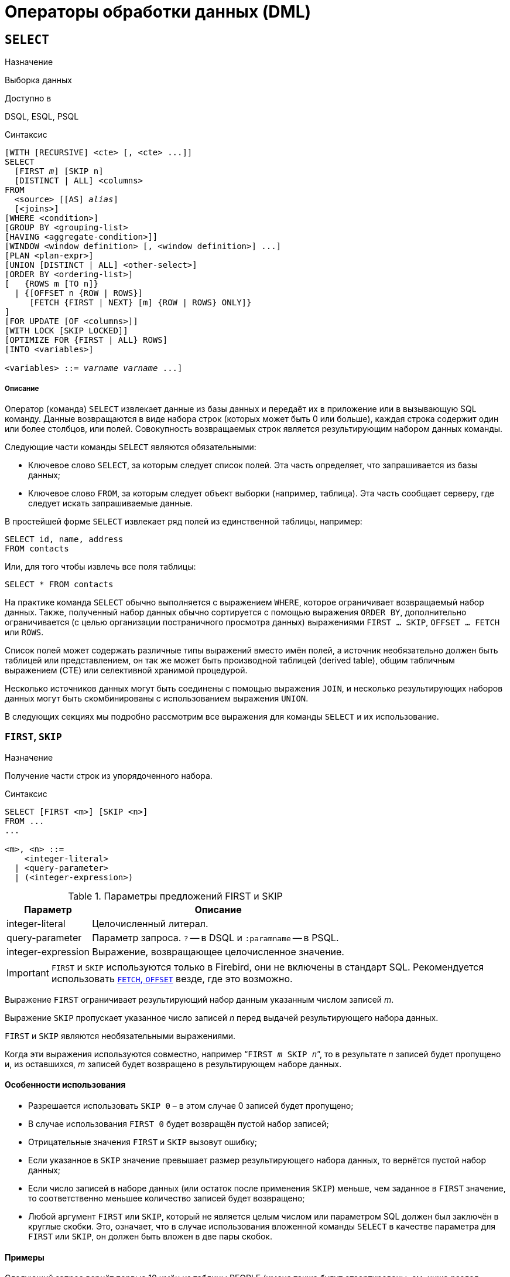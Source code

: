 [[fblangref-dml]]
= Операторы обработки данных (DML)

[[fblangref-dml-select]]
== `SELECT`

.Назначение
Выборка данных
(((SELECT)))

.Доступно в
DSQL, ESQL, PSQL

.Синтаксис
[listing,subs=+quotes]
----
[WITH [RECURSIVE] <cte> [, <cte> ...]]   
SELECT 
  [FIRST _m_] [SKIP n]
  [DISTINCT | ALL] <columns>   
FROM 
  <source> [[AS] _alias_]
  [<joins>]   
[WHERE <condition>]   
[GROUP BY <grouping-list>   
[HAVING <aggregate-condition>]]   
[WINDOW <window definition> [, <window definition>] ...]
[PLAN <plan-expr>]   
[UNION [DISTINCT | ALL] <other-select>]   
[ORDER BY <ordering-list>] 
[   {ROWS m [TO n]} 
  | {[OFFSET n {ROW | ROWS}] 
     [FETCH {FIRST | NEXT} [m] {ROW | ROWS} ONLY]}
]   
[FOR UPDATE [OF <columns>]]   
[WITH LOCK [SKIP LOCKED]]
[OPTIMIZE FOR {FIRST | ALL} ROWS]
[INTO <variables>]                    

<variables> ::= [:]_varname_ [, [:]_varname_ ...]
----

[float]
===== Описание

Оператор (команда) `SELECT` извлекает данные из базы данных и передаёт их в приложение или в вызывающую SQL команду.
Данные возвращаются в виде набора строк (которых может быть 0 или больше), каждая строка содержит один или более столбцов, или полей.
Совокупность возвращаемых строк является результирующим набором данных команды.

Следующие части команды `SELECT` являются обязательными:

* Ключевое слово `SELECT`, за которым следует список полей. Эта часть определяет, что запрашивается из базы данных;
* Ключевое слово `FROM`, за которым следует объект выборки (например, таблица). Эта часть сообщает серверу, где следует искать запрашиваемые данные.

В простейшей форме `SELECT` извлекает ряд полей из единственной таблицы, например:
[source,sql]
----
SELECT id, name, address
FROM contacts
----

Или, для того чтобы извлечь все поля таблицы:

[source,sql]
----
SELECT * FROM contacts
----

На практике команда `SELECT` обычно выполняется с выражением `WHERE`, которое ограничивает возвращаемый набор данных.
Также, полученный набор данных обычно сортируется с помощью выражения `ORDER BY`, дополнительно ограничивается (с целью организации постраничного просмотра данных) выражениями `FIRST ... SKIP`, `OFFSET ... FETCH` или `ROWS`.

Список полей может содержать различные типы выражений вместо имён полей, а источник необязательно должен быть таблицей или представлением, он так же может быть производной таблицей (derived table), общим табличным выражением (CTE) или селективной хранимой процедурой. 

Несколько источников данных могут быть соединены с помощью выражения `JOIN`, и несколько результирующих наборов данных могут быть скомбинированы с использованием выражения `UNION`.

В следующих секциях мы подробно рассмотрим все выражения для команды `SELECT` и их использование.

[[fblangref-dml-select-first-skip]]
=== `FIRST`, `SKIP`

.Назначение
Получение части строк из упорядоченного набора.
(((SELECT, "FIRST, SKIP")))

.Синтаксис
[listing]
----
SELECT [FIRST <m>] [SKIP <n>] 
FROM ... 
... 

<m>, <n> ::=
    <integer-literal>
  | <query-parameter>
  | (<integer-expression>)
----

[[fblangref-dml-tbl-firstskip]]
.Параметры предложений FIRST и SKIP
[cols="<1,<3", options="header",stripes="none"]
|===
^| Параметр
^| Описание

|integer-literal
|Целочисленный литерал.

|query-parameter
|Параметр запроса.
`?` -- в DSQL и `:paramname` -- в PSQL.

|integer-expression
|Выражение, возвращающее целочисленное значение.
|===

[IMPORTANT]
====
`FIRST` и `SKIP` используются только в Firebird, они не включены в стандарт SQL.
Рекомендуется использовать <<fblangref-dml-select-fetch-offset>> везде, где это возможно.
====

Выражение `FIRST` ограничивает результирующий набор данным указанным числом записей _m_.

Выражение `SKIP` пропускает указанное число записей _n_ перед выдачей результирующего набора данных.

`FIRST` и `SKIP` являются необязательными выражениями.

Когда эти выражения используются совместно, например "```FIRST __m__ SKIP __n__```", то в результате _n_ записей будет пропущено и, из оставшихся, _m_ записей будет возвращено в результирующем наборе данных.

[[fblangref-dml-select-first-skip01]]
==== Особенности использования

* Разрешается использовать `SKIP 0` – в этом случае 0 записей будет пропущено;
* В случае использования `FIRST 0` будет возвращён пустой набор записей;
* Отрицательные значения `FIRST` и `SKIP` вызовут ошибку;
* Если указанное в `SKIP` значение превышает размер результирующего набора данных, то вернётся пустой набор данных;
* Если число записей в наборе данных (или остаток после применения `SKIP`) меньше, чем заданное в `FIRST` значение, то соответственно меньшее количество записей будет возвращено;
* Любой аргумент `FIRST` или `SKIP`, который не является целым числом или параметром SQL должен был заключён в круглые скобки. Это, означает, что в случае использования вложенной команды `SELECT` в качестве параметра для `FIRST` или `SKIP`, он должен быть вложен в две пары скобок.


[[fblangref-dml-select-first-skip-ex]]
==== Примеры


Следующий запрос вернёт первые 10 имён из таблицы PEOPLE (имена также будут отсортированы, см.
ниже раздел <<fblangref-dml-select-orderby,ORDER BY>>):

[source,sql]
----
SELECT FIRST 10 id, name 
FROM People
ORDER BY name ASC
----

Следующий запрос вернёт все записи из таблицы PEOPLE, за исключением первых 10 имён:

[source,sql]
----
SELECT SKIP 10 id, name 
FROM People
ORDER BY name ASC
----

А этот запрос вернёт последние 10 записей (обратите внимание на двойные скобки):

[source,sql]
----
SELECT SKIP ((SELECT COUNT(*) - 10 FROM People))
  id, name 
FROM People
ORDER BY name ASC
----

Этот запрос вернёт строки 81-100 из таблицы PEOPLE:

[source,sql]
----
SELECT FIRST 20 SKIP 80 id, name 
FROM People
ORDER BY name ASC
----

.См. также:
<<fblangref-dml-select-fetch-offset,"`FETCH`, `OFFSET`">>, <<fblangref-dml-select-rows,`ROWS`>>.

[[fblangref-dml-select-fieldlist]]
=== Список полей `SELECT`

Список полей содержит одно или более выражений, разделённых запятыми.
Результатом каждого выражения является значение соответствующего поля в наборе данных команды `SELECT`.
Исключением является выражение `{asterisk}`  ("`звёздочка`"), которое возвращает все поля отношения.

.Синтаксис
[listing,subs="+quotes,attributes"]
----
SELECT
  [...]
  [DISTINCT | ALL] <select_list>
  [...]
  FROM ...

<select_list> ::= * | <output_column> [, <output_column> ...]

<output_column> ::=
    <qualifier>.*
  | <value_expression> [COLLATE _collation_] [[AS] _alias_]



<value-expression> ::= 
    [<qualifier>.{endsb}__col_name__
  | [<qualifier>.{endsb}__selectable_SP_outparm__
  | <literal>
  | <context-variable>
  | <function-call>
  | <single-value-subselect>
  | <CASE-construct>
  | <other-single-value-expr>
----

[[fblangref-dml-tbl-columnslist]]
.Параметры списка полей оператора SELECT
[cols="<1,<3", options="header",stripes="none"]
|===
^| Параметр
^| Описание

|qualifier
|Имя таблицы (представления) или псевдоним таблицы (представления, хранимой процедуры, производной таблицы).

|collation
|Существующее имя сортировки (только для столбцов символьных типов).

|alias
|Псевдоним поля.

|col_name
|Столбец таблицы или представления.

|selectable-SP-outparm
|Выходной параметр селективной хранимой процедуры.

|literal
|Литерал.

|context-variable
|Контекстная переменная.

|function-call
|Вызов скалярной, агрегатной или оконной функции.

|single-value-subselect
|Подзапрос, возвращающий единственное скалярное значение.

|CASE-construct
|Конструкция CASE.

|other-single-value-expr
|Любое другое выражение, возвращающее единственное значение типа данных Firebird или `NULL`.
|===

Хорошим тоном является уточнять имя поля (или  "```{asterisk}```")  именем таблицы/представления/хранимой процедуры (или их псевдонимом), к которой это поле принадлежит. Например, `relationname.columnname`, `relationname.{asterisk}`, `alias.columnname`, `alias.{asterisk}`.
Уточнение имени становится *обязательным* в случае, если поле с одним и тем же именем находится в более чем одном отношении, участвующей в объединении.
Уточнение для "```{asterisk}```" всегда обязательна, если это не единственный элемент в списке столбцов.

.Обратите внимание
[IMPORTANT]
====
Алиасы (псевдонимы) заменяют оригинальное имя таблицы/ представления/ хранимой процедуры: как только определён алиас для соответствующего отношения, использовать оригинальное имя нельзя.
====

В начало списка полей могут быть добавлены ключевые слова DISTINCT или ALL:

* DISTINCT удаляет дубликаты строк: то есть, если две или более записей содержат одинаковые значения во всех соответствующих полях, только одна из этих строк будет включена в результирующий набор данных.
* ALL включает все строки в результирующий набор данных. ALL включено по умолчанию и поэтому редко используется: явное указание поддерживается для совместимости со стандартом SQL.

Выражение `COLLATE` не изменяет содержимое поля, однако, если указать `COLLATE` для определённого поля, то это может изменить чувствительность к регистру символов или к акцентам (accent sensitivity), что, в свою очередь, может повлиять на:

* Порядок сортировки, в случае если это поле указано в выражении `ORDER BY`;
* Группировку, в случае если это поле указано в выражении `GROUP BY`;
* Количество возвращаемых строк, если используется `DISTINCT`.

[float]
[[fblangref-dml-select-column-list-example]]
==== Примеры операторов SELECT с различными типами полей

Простой SELECT использующий только имена полей:

[source,sql]
----
SELECT cust_id, cust_name, phone
FROM customers
WHERE city = 'London'
----

Запрос с конкатенацией и вызовом функции в списке полей:

[source,sql]
----
SELECT 
  'Mr./Mrs. ' || lastname, 
  street, 
  zip, 
  upper(city)
FROM contacts
WHERE date_last_purchase(id) = current_date
----

Запрос с двумя подзапросами:

[source,sql]
----
SELECT 
  p.fullname,
  (SELECT name FROM classes c 
   WHERE c.id = p.class) AS class,
  (SELECT name FROM mentors m 
   WHERE m.id = p.mentor) AS mentor
FROM pupils p
----

Следующий запрос делает то же самое, что и предыдущий, только с использованием соединения таблиц (JOIN) вместо подзапросов:

[source,sql]
----
SELECT 
  p.fullname,
  c.name AS class,
  m.name AS mentor
FROM pupils p
  JOIN classes c ON c.id = p.class
  JOIN mentors m ON m.id = p.mentor
----

Этот запрос использует конструкцию `CASE` для определения корректного обращения, например, при рассылке сообщений конкретному человеку:

[source,sql]
----
SELECT 
  CASE upper(sex)
    WHEN 'F' THEN 'Mrs.'
    WHEN 'M' THEN 'Mr.'
    ELSE ''
  END AS title,
  lastname,
  address
FROM employees
----

Запрос с использованием оконной функции.
Выводит сотрудников отранжированных по заработной плате.

[source,sql]
----
SELECT
    id,
    salary,
    name,
    DENSE_RANK() OVER(ORDER BY salary) AS EMP_RANK
FROM employees
ORDER BY salary;
----

Запрос к хранимой процедуре:

[source,sql]
----
SELECT * 
FROM interesting_transactions(2010, 3, 'S')
ORDER BY amount
----

Выборка полей производной таблицы.
Производная таблица – это заключённый в скобки оператор `SELECT`, результат которого используется в запросе уровнем выше, как будто является обычной таблицей или представлением.

[source,sql]
----
SELECT 
  fieldcount,
  COUNT(relation) AS num_tables
FROM 
  (SELECT 
     r.rdb$relation_name AS relation,
     COUNT(*) AS fieldcount
   FROM rdb$relations r
     JOIN rdb$relation_fields rf
       ON rf.rdb$relation_name = r.rdb$relation_name
   GROUP BY relation)
GROUP BY fieldcount
----

Запрос к контекстной переменной `CURRENT_TIME`:

[source,sql]
----
SELECT current_time FROM rdb$database
----

Для тех, кто не знаком с `RDB$DATABASE`: это системная таблица, которая всегда существует во всех базах данных Firebird и всегда содержит только одну строку.
И, хотя эта таблица не была создана специально для этой цели, стало распространённой практикой среди разработчиков Firebird выполнять запросы к этой таблице в случае, если нужно выполнить запрос, не привязанный ни к какой таблице, в котором результат получается из выражений, указанных в списке полей оператора SELECT.
Например:

[source,sql]
----
SELECT 
  power(12, 2) AS twelve_squared, 
  power(12, 3) AS twelve_cubed 
FROM rdb$database
----

И, наконец, пример запроса к самой таблице `RDB$DATABASE`, с помощью которого можно получить кодировку по умолчанию данной БД:

[source,sql]
----
SELECT rdb$character_set_name FROM rdb$database
----

.См. также:
<<fblangref-aggfuncs,Агрегатные функции>>,
<<fblangref-windowfuncs,Оконные (аналитические) функции>>,
<<fblangref-contextvars,Контекстные переменные>>,
<<fblangref-commons-conditional-case,CASE>>,
<<fblangref-commons-subqueries,Подзапросы>>.

[[fblangref-dml-select-from]]
=== `FROM`

(((SELECT, FROM)))
Выражение `FROM` определяет источники, из которых будут отобраны данные.
В простейшей форме это может быть единственная таблица или представление.
Однако источниками также могут быть хранимая процедура, производная таблица или общее табличное выражение (CTE).
Различные виды источников могут комбинироваться с использованием разнообразных видов соединений (JOIN).

Этот раздел посвящён запрос из единственного источника.
Соединения рассматриваются в следующем разделе.

.Синтаксис:
[listing,subs=+quotes]
----
SELECT 
... 
FROM <source>   
[<joins>] 
[...]

<source> ::= {
    _table_
  | _view_
  | _selectable-stored-procedure_ [(<args>)]
  | <derived-table>
  | <lateral-derived-table> 
  | <common-table-expression> 
} [[AS] _alias_]

<derived-table> ::= (select-statement) [[AS] _alias_] [(<column-aliases>)]

<lateral-derived-table> ::= LATERAL <derived-table>

<common-table-expression> ::= WITH [RECURSIVE]
  <cte-def> [, <cte-def> ...] 
  <select-statement>

<cte-def> ::= _name_ [(<column-aliases>)] AS (<select-statement>)

<column-aliases> ::= _column-alias_ [, _column-alias_ ...]
----

[[fblangref-dml-tbl-from]]
.Параметры предложения FROM
[cols="<1,<3", options="header",stripes="none"]
|===
^| Параметр
^| Описание

|table
|Таблица.

|view
|Представление.

|selectable-stored-procedure
|Селективная хранимая процедура.

|args
|Аргументы селективной хранимой процедуры.

|derived-table
|Производная таблица.

|lateral-derived-table
|Производная таблица с горизонтальной связью.

|cte-def
|Общее табличное выражение (CTE).

|select-statement
|Произвольный SELECT запрос.

|column-alias
|Алиас столбца CTE или производной таблицы.

|name
|Имя CTE.

|alias
|Псевдоним (алиас) для одного из источников данных (таблицы, представления, процедуры, CTE, производной таблицы).
|===

[[fblangref-dml-select-from-tableorview]]
==== Выборка из таблицы или представления

При выборке из таблицы или представления предложение `FROM` не требует ничего кроме его имени.
Псевдоним (алиас) может быть полезен или даже необходим при использовании подзапросов, которые соотнесены с главным запросом (обычно подзапросы являются коррелированными).

[float]
[[fblangref-dml-select-from-example]]
===== Примеры

[source,sql]
----
SELECT id, name, sex, age 
FROM actors
WHERE state = 'Ohio'

SELECT * 
FROM birds
WHERE type = 'flightless'
ORDER BY family, genus, species

SELECT 
  firstname,
  middlename,
  lastname,
  date_of_birth,
  (SELECT name FROM schools s WHERE p.school = s.id) schoolname
FROM pupils p
WHERE year_started = 2012
ORDER BY schoolname, date_of_birth
----

[IMPORTANT]
====
Если вы дадите таблице или представлению псевдоним (алиас), то вы должны везде использовать этот псевдоним, а не имя таблицы, при обращении к именам столбцов. 

Корректное использование:

[source,sql]
----
SELECT PEARS
FROM FRUIT
 
SELECT FRUIT.PEARS 
FROM FRUIT
 
SELECT PEARS 
FROM FRUIT F
 
SELECT F.PEARS
FROM FRUIT F
----

Некорректное использование: 

[source,sql]
----
SELECT FRUIT.PEARS
FROM FRUIT F
----
====

[[fblangref-dml-select-from-sp]]
==== Выборка из селективной хранимой процедуры

Селективная хранимая процедура (т.е.
с возможностью выборки) должна удовлетворять следующим условиям:

* Содержать, по крайней мере, один выходной параметр;
* Использовать ключевое слово `SUSPEND` таким образом, чтобы вызывающий запрос могу выбирать выходные строки одну за другой, так же как выбираются строки таблицы или представления.

Выходные параметры селективной хранимой процедуры с точки зрения команды `SELECT` соответствуют полям обычной таблицы.

Выборка из хранимой процедуры без входных параметров осуществляется точно так же, как обычная выборка из таблицы:

[source,sql]
----
SELECT * 
FROM suspicious_transactions
WHERE assignee = 'Dmitrii'
----

Если хранимая процедура требует входные параметры, то они должны быть указаны в скобках после имени процедуры:

[source,sql]
----
SELECT name, az, alt 
FROM visible_stars('Brugge', current_date, '22:30')
WHERE alt >= 20
ORDER BY az, alt
----

Значения для опциональных параметров, то есть параметров, для которых определены значения по умолчанию, могут быть указаны или опущены.

_Однако если параметры задаются частично, то пропущенные параметры должны быть в конце перечисления внутри скобок._

Если предположить, что процедура visible_stars из предыдущего примера имеет два опциональных параметра spectral_class (varchar(12)) и min_magn (numeric(3,1)), то следующие команды будут корректными:

[source,sql]
----
SELECT name, az, alt 
FROM visible_stars('Brugge', current_date, '22:30')
 
SELECT name, az, alt 
FROM visible_stars('Brugge', current_date, '22:30', 4.0)
----

А вот этот запрос не будет корректным:

[source,sql]
----
SELECT name, az, alt 
FROM visible_stars('Brugge', current_date, 4.0)
----

Алиас для селективной хранимой процедуры указывается после списка параметров:

[source,sql]
----
SELECT 
  number,
  (SELECT name FROM contestants c 
   WHERE c.number = gw.number)
FROM get_winners('#34517', 'AMS') gw
----

Если вы указываете поле (выходной параметр) с полным именем процедуры, не включайте в это имя список параметров процедуры:

[source,sql]
----
SELECT number,
  (SELECT name FROM contestants c 
   WHERE c.number = get_winners.number)
FROM get_winners('#34517', 'AMS')
----

.См. также:
<<fblangref-psql-procedure,Хранимые процедуры>>,
<<fblangref-ddl-procedure-create,CREATE PROCEDURE>>.

[[fblangref-dml-select-from-devired-table]]
==== Выборка из производной таблицы (derived table)

((Производная таблица)) -- это корректная команда `SELECT`, заключённая в круглые скобки, опционально обозначенная псевдонимом таблицы и псевдонимами полей.

.Синтаксис
[listing,subs=+quotes]
----
<derived table> ::=
  (<select-query>)
  [[AS] _derived-table-alias_]
  [(<derived-column-aliases>)]

<derived-column-aliases> := _column-alias_ [, _column-alias_ ...]

<lateral-derived-table> ::= LATERAL <derived-table>
----

Возвращаемый набор данных такого оператора представляет собой виртуальную таблицу, к которой можно составлять запросы, так как будто это обычная таблица. 

Производная таблица в запросе ниже выводит список имён таблиц в базе данных и количество столбцов в них.
Запрос к производной таблице выводит количество полей, и количество таблиц с таким количеством полей.

[source,sql]
----
SELECT
  FIELDCOUNT,
  COUNT(RELATION) AS NUM_TABLES
FROM (SELECT
        R.RDB$RELATION_NAME RELATION,
        COUNT(*) AS FIELDCOUNT
      FROM RDB$RELATIONS R 
        JOIN RDB$RELATION_FIELDS RF 
          ON RF.RDB$RELATION_NAME = R.RDB$RELATION_NAME
      GROUP BY RELATION)
GROUP BY FIELDCOUNT
----

Тривиальный пример, демонстрирующий использование псевдонима производной таблицы и списка псевдонимов столбцов (оба опциональные):

[source,sql]
----
SELECT
  DBINFO.DESCR, DBINFO.DEF_CHARSET
FROM (SELECT *
      FROM RDB$DATABASE) DBINFO (DESCR, REL_ID, SEC_CLASS, DEF_CHARSET)
----

.Примечания:
[NOTE]
====
* Производные таблицы могут быть вложенными;
* Производные таблицы могут быть объединениями и использоваться в объединениях. Они могут содержать агрегатные функции, подзапросы и соединения, и сами по себе могут быть использованы в агрегатных функциях, подзапросах и соединениях. Они также могут быть хранимыми процедурами или запросами из них. Они могут иметь предложения `WHERE`, `ORDER BY` и `GROUP BY`, указания `FIRST`, `SKIP` или `ROWS` и т.д.;
* Каждый столбец в производной таблице должен иметь имя. Если этого нет по своей природе (например, потому что это -- константа), то надо в обычном порядке присвоить псевдоним или добавить список псевдонимов столбцов в спецификации производной таблицы;
* Список псевдонимов столбцов опциональный, но если он присутствует, то должен быть полным (т.е. он должен содержать псевдоним для каждого столбца производной таблицы);
* Оптимизатор может обрабатывать производные таблицы очень эффективно. Однако если производная таблица включена во внутреннее соединение и содержит подзапрос, то никакой порядок соединения не может быть использован оптимизатором;
* Ключевое слово `LATERAL` позволяет производной таблице ссылаться на поля из ранее перечисленных таблиц в текущем `<table reference list>`.
Подробнее смотрите в разделе <<fblangref-dml-select-joins-lateral,Соединение с LATERAL производными таблицами>>.

====

Приведём пример того, как использование производных таблиц может упростить решение некоторой задачи. 

Предположим, что у нас есть таблица `COEFFS`, содержащая коэффициенты для ряда квадратных уравнений, которые мы собираемся решить.
Она может быть определена примерно так:

[source,sql]
----
CREATE TABLE coeffs (
  a DOUBLE PRECISION NOT NULL,
  b DOUBLE PRECISION NOT NULL,
  c DOUBLE PRECISION NOT NULL,
  CONSTRAINT chk_a_not_zero CHECK (a <> 0)
)
----

В зависимости от значений коэффициентов a, b и c, каждое уравнение может иметь ноль, одно или два решения.
Мы можем найти эти решения с помощью одноуровневого запроса к таблице COEFFS, однако код такого запроса будет громоздким, а некоторые значения (такие, как дискриминанты) будут вычисляться несколько раз в каждой строке.

Если использовать производную таблицу, то запрос можно сделать гораздо более элегантным:

[source,sql]
----
SELECT
  IIF (D >= 0, (-b - sqrt(D)) / denom, NULL) AS sol_1,
  IIF (D > 0, (-b + sqrt(D)) / denom, NULL) AS sol_2
FROM
  (SELECT b, b*b - 4*a*c, 2*a FROM coeffs) (b, D, denom)
----

Если мы захотим показывать коэффициенты рядом с решениями уравнений, то мы можем модифицировать запрос следующим образом:

[source,sql]
----
SELECT
  a, b, c,
  IIF (D >= 0, (-b - sqrt(D)) / denom, NULL) sol_1,
  IIF (D > 0, (-b + sqrt(D)) / denom, NULL) sol_2
FROM
  (SELECT a, b, c, b*b - 4*a*c AS D, 2*a AS denom
   FROM coeffs)
----

Обратите внимание, что в первом запросе мы назначили алиасы для всех полей производной таблицы в виде списка после таблицы, а во втором, по мере необходимости, добавляем алиасы внутри запроса производной таблицы.
Оба этих метода корректны, так как при правильном применении гарантируют, что каждое поле производной таблицы имеет уникальное имя.

[NOTE]
====
На самом деле все столбцы, вычисляемые в производной таблице, будут перевычислены столько раз, сколько раз они указываются в основном запросе.
Это важно может привести к неожиданным результатам при использовании недетерминированных функций.
Следующий пример показывает сказанное:

[source,sql]
----
SELECT
    UUID_TO_CHAR(X) AS C1,
    UUID_TO_CHAR(X) AS C2,
    UUID_TO_CHAR(X) AS C3
FROM (SELECT GEN_UUID() AS X
      FROM RDB$DATABASE) T;
----

результатом этого запроса будет

----
C1                              80AAECED-65CD-4C2F-90AB-5D548C3C7279
C2                              C1214CD3-423C-406D-B5BD-95BF432ED3E3
C3                              EB176C10-F754-4689-8B84-64B666381154
----

Для материализации результата функции GEN_UUID вы можете воспользоваться следующим способом:

[source,sql]
----
SELECT
    UUID_TO_CHAR(X) AS C1,
    UUID_TO_CHAR(X) AS C2,
    UUID_TO_CHAR(X) AS C3
FROM (SELECT GEN_UUID() AS X
      FROM RDB$DATABASE
      UNION ALL
      SELECT NULL FROM RDB$DATABASE WHERE 1=0) T;
----

результатом этого запроса будет 

----
C1                              80AAECED-65CD-4C2F-90AB-5D548C3C7279
C2                              80AAECED-65CD-4C2F-90AB-5D548C3C7279
C3                              80AAECED-65CD-4C2F-90AB-5D548C3C7279
----

или завернуть функцию GEN_UUID в подзапрос

[source,sql]
----
SELECT
    UUID_TO_CHAR(X) AS C1,
    UUID_TO_CHAR(X) AS C2,
    UUID_TO_CHAR(X) AS C3
FROM (SELECT
          (SELECT GEN_UUID() FROM RDB$DATABASE) AS X
      FROM RDB$DATABASE) T;
----

Эта особенность текущей реализации и она может быть изменена в следующих версиях сервера.
====

[[fblangref-dml-select-from-lateral-devired-table]]
==== Латеральные производные таблицы

Производная таблица, определенная с помощью ключевого слова ((`LATERAL`)), называется латеральной производной таблицей.
Если производная таблица определена как латеральная, то разрешается ссылаться на другие таблицы в том же предложении `FROM`, но только на те, которые были объявлены до этого в предложении `FROM`.

.Запросы с латеральными производными таблицами
[example]
====
[source]
----
select dt.population, dt.city_name, c.country_name
from (select distinct country_name from cities) AS c,
LATERAL (select first 1 city_name, population
         from cities
         where cities.country_name = c.country_name
         order by population desc) AS dt;
----

[source]
----
select salespeople.name,
       max_sale.amount,
       customer_of_max_sale.customer_name
from salespeople,
LATERAL ( select max(amount) as amount from all_sales
          where all_sales.salesperson_id = salespeople.id
         ) as max_sale,
LATERAL ( select customer_name from all_sales
          where all_sales.salesperson_id = salespeople.id
            and all_sales.amount = max_sale.amount
        ) as customer_of_max_sale;
----
====

[[fblangref-dml-select-from-cte]]
==== Выборка из общих табличных выражений (CTE)

Общие табличные выражения являются более сложной и более мощной вариацией производных таблиц.
CTE состоят из преамбулы, начинающейся с ключевого слова `WITH`. Преамбула определяет одно или более общих табличных
выражений каждое из которых может иметь список алиасов полей. Основной запрос, который следует за преамбулой, может обращаться к CTE так, как будто обычные таблицы.
CTE доступны любой части запроса ниже точки своего объявления. 

Подробно CTE описываются в разделе <<fblangref-dml-select-cte,Общие табличные выражения CTE (WITH ... AS ... SELECT)>>,
а здесь приведены лишь некоторые примеры использования.

Следующий запрос представляет наш пример с производной таблицей в варианте для общих табличных выражений:

[source,sql]
----
WITH vars (b, D, denom) AS (
  SELECT b, b*b - 4*a*c, 2*a 
  FROM coeffs
)
SELECT
  IIF (D >= 0, (-b - sqrt(D)) / denom, NULL) AS sol_1,
  IIF (D > 0, (-b + sqrt(D)) / denom, NULL) AS sol_2
FROM vars
----

Это не слишком большое улучшение по сравнению с вариантом с производными таблицами (за исключением того, что вычисления проводятся до основного запроса).
Мы можем ещё улучшить запрос, исключив двойное вычисление sqrt(D) для каждой строки:

[source,sql]
----
WITH vars (b, D, denom) AS (
  SELECT b, b*b - 4*a*c, 2*a 
  FROM coeffs
),
vars2 (b, D, denom, sqrtD) AS (
  SELECT 
    b, D, denom, 
    IIF (D >= 0, sqrt(D), NULL) 
  FROM vars
)
SELECT
  IIF (D >= 0, (-b - sqrtD) / denom, NULL) AS sol_1,
  IIF (D > 0, (-b + sqrtD) / denom, NULL) AS sol_2
FROM vars2
----

Текст запроса выглядит более сложным, но он стал более эффективным (предполагая, что исполнение функции `SQRT` занимает больше времени, чем передача значений переменных b, d и denom через дополнительное CTE).

[NOTE]
====
На самом деле все столбцы, вычисляемые в CTE, будут перевычислены столько раз, сколько раз они указываются в основном запросе.
Это важно может привести к неожиданным результатам при использовании недетерминированных функций.
Следующий пример показывает сказанное:

[source,sql]
----
WITH T(X)
AS (SELECT GEN_UUID()
    FROM RDB$DATABASE)
SELECT
    UUID_TO_CHAR(X) as c1,
    UUID_TO_CHAR(X) as c2,
    UUID_TO_CHAR(X) as c3
FROM T
----

результатом этого запроса будет

----
C1                              80AAECED-65CD-4C2F-90AB-5D548C3C7279
C2                              C1214CD3-423C-406D-B5BD-95BF432ED3E3
C3                              EB176C10-F754-4689-8B84-64B666381154
----

Для материализации результата функции `GEN_UUID` вы можете воспользоваться следующим способом:

[source,sql]
----
WITH T(X)
AS (SELECT GEN_UUID()
    FROM RDB$DATABASE
    UNION ALL
    SELECT NULL FROM RDB$DATABASE WHERE 1=0)
SELECT
    UUID_TO_CHAR(X) as c1,
    UUID_TO_CHAR(X) as c2,
    UUID_TO_CHAR(X) as c3
FROM T;
----

результатом этого запроса будет 

----
C1                              80AAECED-65CD-4C2F-90AB-5D548C3C7279
C2                              80AAECED-65CD-4C2F-90AB-5D548C3C7279
C3                              80AAECED-65CD-4C2F-90AB-5D548C3C7279
----

или завернуть функцию GEN_UUID в подзапрос 

[source,sql]
----
WITH T(X)
AS (SELECT (SELECT GEN_UUID() FROM RDB$DATABASE)
    FROM RDB$DATABASE)
SELECT
    UUID_TO_CHAR(X) as c1,
    UUID_TO_CHAR(X) as c2,
    UUID_TO_CHAR(X) as c3
FROM T;
----

Эта особенность текущей реализации и она может быть изменена в следующих версиях сервера.
====

Конечно, мы могли бы добиться такого результата и с помощью производных таблиц, но это потребовало бы вложить запросы один в другой.

.См. также:
<<fblangref-dml-select-cte,Общие табличные выражения CTE (WITH ... AS ... SELECT)>>.


[[fblangref-dml-select-joins]]
=== Соединения `JOIN`
(((SELECT, JOIN)))
Соединения объединяют данные из двух источников в один набор данных.
Соединение данных осуществляется для каждой строки и обычно включает в себя проверку условия соединения (join condition) для того, чтобы определить, какие строки должны быть объединены и оказаться в результирующем наборе данных.

Результат соединения также может быть соединён с другим набором данных с помощью следующего соединения.

Существует несколько типов (`INNER`, `OUTER`) и классов (квалифицированные, натуральные, и др.) соединений, каждый из которых имеет свой синтаксис и правила.

.Синтаксис
[listing,subs=+quotes]
----
SELECT
  ...
  FROM <source>
  [<joins>]
  [...]

<source> ::= {   
    _table_
  | _view_
  | _selectable-stored-procedure_ [(<args>)]
  | <derived-table>
  | <lateral-derived-table>
  | <common-table-expression>
} [[AS] _alias_]

<joins> ::= <join> [<join> ...] 

<join> ::= 
    [<join-type>] JOIN <source> <join-condition>           
  | NATURAL [<join-type>] JOIN <source> 
  | {CROSS JOIN | ,} <source> 

<join-type> ::= INNER | {LEFT | RIGHT | FULL} [OUTER] 

<join-condition> ::= ON <condition> | USING (<column-list>)
----

[[fblangref-dml-tbl-join]]
.Параметры предложения JOIN
[cols="<1,<3", options="header",stripes="none"]
|===
^| Параметр
^| Описание

|table
|Таблица.

|view
|Представление.

|selectable-stored-procedure
|Селективная хранимая процедура.

|args
|Аргументы селективной хранимой процедуры.

|derived-table
|Производная таблица.

|common-table-expression
|Общее табличное выражение (CTE).

|alias
|Псевдоним (алиас) для одного из источников данных (таблицы, представления, процедуры, CTE, производной таблицы).

|condition
|Условие соединения.

|column-list
|Список столбцов по которым происходит эквисоединение.
|===


[[fblangref-dml-select-joins-inner-and-outer]]
==== Внутренние (`INNER`) и внешние (`OUTER`) соединения

(((SELECT, JOIN, INNER)))(((SELECT, JOIN, OUTER)))
Соединение всегда соединяет строки из двух наборов данных (которые обычно называются "`левый`" и "`правый`"). По умолчанию, только строки, удовлетворяющие условию соединения (те, которым соответствует хотя бы одна строка из другого набора строк согласно применяемому условию) попадают в результирующий набор данных.
Такой тип соединения (который является типом по умолчанию) называется внутренним (INNER JOIN).

Предположим, у нас есть 2 таблицы:

.Таблица А
[%autowidth,cols="1,1", options="header", caption=""]
|===
| ID
| S

|87
|Just some text

|35
|Silence
|===

.Таблица B
[%autowidth,cols="1,1", options="header", caption=""]
|===
| CODE
| X

|-23
|56.7735

|87
|416.0
|===

Если мы соединим эти таблицы с помощью вот такого запроса: 

[source,sql]
----
SELECT *
FROM A
JOIN B ON A.id = B.code
----

то результат будет:

[%autowidth,cols="1,1,1,1", options="header"]
|===
| ID
| S
| CODE
| X


|87
|Just some text
|87
|416.0
|===

То есть, первая строка таблицы А была соединена со второй строкой таблицы B, потому что вместе они удовлетворяют условию соединения "```A.id = B.code```". Другие строки не имеют соответствия и поэтому не включаются в соединение.
Помните, что умолчанию соединение всегда внутреннее (INNER).

Мы можем сделать это явным, указав тип соединения:

[source,sql]
----
SELECT *
FROM A
INNER JOIN B ON A.id = B.code
----

но обычно слово `INNER` опускается.

Разумеется, возможны случаи, когда строке в левом наборе данных соответствует несколько строк в правом наборе данных (или наоборот).

В таких случаях все комбинации включаются в результирующих набор данных, и мы можем получить результат вроде этого:

[%autowidth,cols="1,1,1,1", options="header"]
|===
| ID
| S
| CODE
| X

|87
|Just some text
|87
|416.0

|87
|Just some text
|87
|-1.0

|-23
|Don't know
|-23
|56.7735

|-23
|Still don't know
|-23
|56.7735

|-23
|I give up
|-23
|56.7735
|===

Иногда необходимо включить в результат все записи из левого или правого набора данных, вне зависимости от того, есть ли для них соответствующая запись в парном наборе данных.
В этом случае необходимо использовать внешние соединения.

(((SELECT, JOIN, LEFT JOIN)))
Внешнее левое соединение (LEFT OUTER) включает все записи из левого набора данных, и те записи из правого набора, которые удовлетворяют условию соединения.

(((SELECT, JOIN, RIGHT JOIN)))
Внешнее правое соединение (RIGHT OUTER) включает все записи из правого набора данных и те записи из левого набора данных, которые удовлетворяют условию соединения.

(((SELECT, JOIN, FULL JOIN)))
Полное внешнее соединение (FULL OUTER) включает все записи из обоих наборов данных.

Во всех внешних соединениях, "`дыры`" (то есть поля набора данных, в которых нет соответствующей записи) заполняются `NULL`.

Для обозначения внешнего соединения используются ключевые слова `LEFT`, `RIGHT` или `FULL` с необязательным ключевым словом `OUTER`.

Рассмотрим различные внешние соединения на примере запросов с указанными выше таблицами A и B:

[source,sql]
----
SELECT *
FROM A
LEFT OUTER JOIN B ON A.id = B.code
----

то же самое 

[source,sql]
----
SELECT *
FROM A
LEFT JOIN B ON A.id = B.code
----

[%autowidth,cols="1,1,1,1", options="header"]
|===
| ID
| S
| CODE
| X


|87
|Just some text
|87
|416.0

|235
|Silence
|__<null>__
|__<null>__
|===

[source,sql]
----
SELECT *
FROM A
RIGHT OUTER JOIN B ON A.id = B.code
----

то же самое 

[source,sql]
----
SELECT *
FROM A
RIGHT JOIN B ON A.id = B.code
----

[%autowidth,cols="1,1,1,1", options="header"]
|===
| ID
| S
| CODE
| X

|__<null>__
|__<null>__
|-23
|56.7735

|87
|Just some text
|87
|416.0
|===

[source,sql]
----
SELECT *
FROM A
FULL OUTER JOIN B ON A.id = B.code
----

то же самое 

[source,sql]
----
SELECT *
FROM A
FULL JOIN B ON A.id = B.code
----

[%autowidth,cols="1,1,1,1", options="header"]
|===
| ID
| S
| CODE
| X

|__<null>__
|__<null>__
|-23
|56.7735

|87
|Just some text
|87
|416.0

|235
|Silence
|__<null>__
|__<null>__
|===

[[fblangref-dml-select-joins-qualified]]
==== Точные соединения

Явный синтаксис соединения требует указания условия соединения записей.
Это условие указывается явно в предложении `ON` или неявно при помощи предложения `USING`.

.Синтаксис
[listing]
----
<qualified-join> ::= [<join-type>] JOIN <source> <join-condition>

<join-type> ::= INNER | {LEFT | RIGHT | FULL} [OUTER]

<join-condition> ::= ON <condition> | USING (<column-list>)
----


[[fblangref-dml-select-joins-qualified-explicit-cond]]
===== Соединения с явными условиями

(((SELECT, JOIN, ON)))
В синтаксисе явного соединения есть предложение `ON`, с условием соединения, в котором может быть указано любое логическое выражение, но, как правило, оно содержит условие сравнения между двумя участвующими источниками.

Довольно часто, это условие -- проверка на равенство (или ряд проверок на равенство объединённых оператором `AND`) использующая оператор "=". Такие соединения называются эквисоединениями.
(Примеры в главе Внутренние (INNER) и внешние (OUTER) соединения были эквисоединениями).

Примеры соединений с явными условиями:

[source,sql]
----
/*
 * Выборка всех заказчиков из города Детройт, которые
 * сделали покупку.
 */
SELECT * 
FROM customers c
JOIN sales s ON s.cust_id = c.id
WHERE c.city = 'Detroit'
 
/* 
 * Тоже самое, но включает в выборку заказчиков, которые 
 * не совершали покупки.
 */
SELECT * 
FROM customers c
LEFT JOIN sales s ON s.cust_id = c.id
WHERE c.city = 'Detroit'
 
/* 
 * Для каждого мужчины выбрать женщин, которые выше него.
 * Мужчины, для которых такой женщины не существуют, 
 * не будут выключены в выборку. 
 */
SELECT 
    m.fullname AS man, 
    f.fullname AS woman
FROM males m
JOIN females f ON f.height > m.height
 
/* 
 * Выборка всех учеников, их класса и наставника.
 * Ученики без наставника буду включены в выборку.
 * Ученики без класса не будут включены в выборку. 
 */
SELECT 
    p.firstname, 
    p.middlename, 
    p.lastname,
    c.name, 
    m.name
FROM pupils p
JOIN classes c ON c.id = p.class
LEFT JOIN mentors m ON m.id = p.mentor
----


[[fblangref-dml-select-joins-qualified-named-columns]]
===== Соединения именованными столбцами

(((SELECT, JOIN, USING)))
Эквисоединения часто сравнивают столбцы, которые имеют одно и то же имя в обеих таблицах.
Для таких соединений мы можем использовать второй тип явных соединений, называемый соединением именованными столбцами (Named Columns Joins). Соединение именованными столбцами осуществляются с помощью предложения USING, в котором перечисляются только имена столбцов.

[NOTE]
====
Соединения именованными столбцами доступны только в диалекте 3. 
====

Таким образом, следующий пример:

[source,sql]
----
SELECT * 
FROM flotsam f
  JOIN jetsam j 
    ON f.sea = j.sea AND f.ship = j.ship
----

можно переписать так: 

[source,sql]
----
SELECT * 
FROM flotsam
JOIN jetsam USING (sea, ship)
----

что значительно короче.
Результирующий набор несколько отличается, по крайней мере, при использовании "SELECT *":

* Результат соединения с явным условием соединения в предложении `ON` будет содержать каждый из столбцов SEA и `SHIP дважды: один раз для таблицы FLOTSAM и один раз для таблицы JETSAM. Очевидно, что они будут иметь они и те же значения;
* Результат соединения именованными столбцами, с помощью предложения `USING`, будет содержать эти столбцы один раз.

Если вы хотите получить в результате соединения именованными столбцами все столбцы, перепишите запрос следующим образом:

[source,sql]
----
SELECT f.*, j.*
FROM flotsam f
JOIN jetsam j USING (sea, ship)
----

Для внешних (OUTER) соединений именованными столбцами, существуют дополнительные нюансы, при использовании "```SELECT {asterisk}```" или неполного имени столбца.
Если столбец строки из одного источника не имеет совпадений со столбцом строки из другого источника, но все равно должен быть включён результат из-за инструкций `LEFT`, `RIGHT` или `FULL`, то объединяемый столбец получит не `NULL` значение.
Это достаточно справедливо, но теперь вы не можете сказать из какого набора левого, правого или обоих пришло это значение.
Это особенно обманывает, когда значения пришли из правой части набора данных, потому что "```{asterisk}```" всегда отображает для комбинированных столбцов значения из левой части набора данных, даже если используется `RIGHT` соединение.

Является ли это проблемой, зависит от ситуации.
Если это так, используйте "```f.{asterisk}, j.{asterisk}```" подход, продемонстрированный выше, где `f` и `j` имена или алиасы двух источников.
Или лучше вообще избегать "```{asterisk}```" в серьёзных запросах и перечислять все имена столбцов для соединяемых множеств.
Такой подход имеет дополнительное преимущество, заставляя вас думать, о том какие данные вы хотите получить и откуда.

Вся ответственность за совместимость типов столбцов между соединяемыми источниками, имена которых перечислены в предложении `USING`, лежит на вас.
Если типы совместимы, но не равны, то Firebird преобразует их в тип с более широким диапазоном значений перед сравнением.
Кроме того, это будет типом данных объединённого столбца, который появится в результирующем наборе, если используются "```SELECT {asterisk}```" или неполное имя столбца.
Полные имена столбцов всегда будут сохранять свой первоначальный тип данных.

[TIP]
====
Если при соединении именованными столбцами вы используете столбцы соединения в условии отбора `WHERE`, то всегда используйте уточнённые имена столбцов.
В противном случае индекс по этому столбцу не будет задействован.

[source,sql]
----
SELECT 1 FROM t1 a JOIN t2 b USING(x) WHERE x = 0;
PLAN JOIN (A NATURAL, B INDEX (RDB$2))
----

однако

[source,sql]
----
SELECT 1 FROM t1 a JOIN t2 b USING(x) WHERE a.x = 0; -- или 'b.x'
PLAN JOIN (A INDEX (RDB$1), B INDEX (RDB$2))

SELECT 1 FROM t1 a JOIN t2 b USING(x) WHERE b.x = 0;
PLAN JOIN (A INDEX (RDB$1), B INDEX (RDB$2))
----

Дело в том, неуточнённый столбец в данном случае неявно заменяется на `COALESCE(a.x, b.x)`.
Этот хитрый трюк применяется для устранения неоднозначности имён столбцов, но он же мешает применению индекса. 
====


[[fblangref-dml-select-joins-natural]]
==== Естественные соединения (`NATURAL JOIN`)

(((SELECT, JOIN, NATURAL)))
Взяв за основу соединения именованными столбцами, следующим шагом будет естественное соединение, которое выполняет эквисоединение по всем одноименным столбцам правой и левой таблицы.
Типы данных этих столбцов должны быть совместимыми.

[NOTE]
====
Естественные соединения доступны только в диалекте 3. 
====

.Синтаксис
[listing]
----
<natural-join> ::= NATURAL [<join-type>] JOIN <source>

<join-type> ::= INNER | {LEFT | RIGHT | FULL} [OUTER]
----

Даны две таблицы:

[source,sql]
----
CREATE TABLE TA (
    a BIGINT,
    s VARCHAR(12),
    ins_date DATE
);
 
CREATE TABLE TB (
    a BIGINT,
    descr VARCHAR(12),
    x FLOAT,
    ins_date DATE
);
----

Естественное соединение таблиц `TA` и `TB` будет происходить по столбцам `a` и `ins_date` и два следующих оператора дадут один и тот же результат:

[source,sql]
----
SELECT * 
FROM TA
NATURAL JOIN TB;
 
SELECT * 
FROM TA
JOIN TB USING (a, ins_date);
----

Как и все соединения, естественные соединения являются внутренними соединениями по умолчанию, но вы можете превратить их во внешние соединения, указав `LEFT`, `RIGHT` или `FULL` перед ключевым словом `JOIN`.

.Внимание
[IMPORTANT]
====
Если в двух исходных таблицах не будут найдены одноименные столбцы, то будет выполнен `CROSS JOIN`.
====

[[fblangref-dml-select-joins-implicit]]
==== Неявные соединения

В стандарте SQL-89 таблицы, участвующие в соединении, задаются списком с разделяющими запятыми в предложении FROM.
Условия соединения задаются в предложении `WHERE` среди других условий поиска.
Такие соединения называются неявными. 

Синтаксис неявного соединения может осуществлять только внутренние соединения.

Пример неявного соединения:

[source,sql]
----
/*
 * Выборка всех заказчиков из города Детройт, которые
 * сделали покупку.
 */
SELECT * 
FROM customers c, sales s
WHERE s.cust_id = c.id AND c.city = 'Detroit'
----

[IMPORTANT]
====
В настоящее время синтаксис неявных соединений не рекомендуется к использованию.
====

[[fblangref-dml-select-joins-implicit-mix]]
==== Смешивание явного и неявного соединения

Смешивание явных и неявных соединений не рекомендуется, но позволяется.
Некоторые виды смешивания запрещены в Firebird.

Например, такой запрос вызовет ошибку "Column does not belong to referenced table" 

[source,sql]
----
SELECT *
FROM
TA, TB
JOIN TC ON TA.COL1 = TC.COL1
WHERE TA.COL2 = TB.COL2
----

Это происходит потому, что явный JOIN не может видеть таблицу TA.
Однако следующий запрос будет выполнен без ошибок, поскольку изоляция не нарушена.

[source,sql]
----
SELECT *
FROM
TA, TB
JOIN TC ON TB.COL1 = TC.COL1
WHERE TA.COL2 = TB.COL2
----


[[fblangref-dml-select-joins-cross]]
==== Перекрёстное соединение (`CROSS JOIN`)

(((SELECT, JOIN, CROSS JOIN)))
Перекрёстное соединение или декартово произведение.
Каждая строка левой таблицы соединяется с каждой строкой правой таблицы.

.Синтаксис
[listing]
----
<cross-join> ::= {CROSS JOIN | , } <source>
----

Обратите внимание, что синтаксис с использованием запятой является устаревшим.
Он поддерживается только для поддержания работоспособности унаследованного программного кода и может быть удалён в будущих версиях.

Перекрёстное соединение двух наборов эквивалентно их соединению по условию тавтологии (условие, которое всегда верно).

Следующие два запроса дадут один и тот же результат:

[source,sql]
----
SELECT * 
FROM TA
CROSS JOIN TB;
 
SELECT * 
FROM TA
JOIN TB ON 1 = 1;
----

Перекрёстные соединения являются внутренними соединениями, потому что они отбирают строки, для которых есть соответствие -- так уж случилось, что каждая строка соответствует! Внешнее перекрёстное соединение, если бы оно существовало, ничего не добавило бы к результату, потому что внешние соединения добавляют записи, по которым нет соответствия, а они не существуют в перекрёстном соединении.

Перекрёстные соединения редко полезны, кроме случаев, когда вы хотите получить список всех возможных комбинаций двух или более переменных.
Предположим, вы продаёте продукт, который поставляется в различных размерах, различных цветов и из различных материалов.
Если для каждой переменной значения перечислены в собственной таблице, то этот запрос будет возвращать все комбинации:

[source,sql]
----
SELECT 
    m.name, 
    s.size, 
    c.name
FROM materials m
CROSS JOIN sizes s
CROSS JOIN colors c
----

[[fblangref-dml-select-joins-ambiguous]]
==== Неоднозначные имена полей в соединениях

Firebird отвергает неполные имена полей в запросе, если эти имена полей существуют в более чем одном наборе данных, участвующих в объединении.
Это также верно для внутренних эквисоединений, в которых имена полей фигурируют в предложении `ON`:

[source,sql]
----
SELECT a, b, c
FROM TA
JOIN TB ON TA.a = TB.a
----

Существует одно исключение из этого правила: соединения по именованным столбцам и естественные соединения, которые используют неполное имя поля в процессе подбора, могут использоваться законно.
Это же относится и к одноименным объединяемым столбцам.
Для соединений по именованным столбцам эти столбцы должны быть перечислены в предложении USING.
Для естественных соединений это столбцы, имена которых присутствуют в обеих таблицах.
Но снова замечу, что, особенно во внешних соединениях, плоское имя _colname_ является не всегда тем же самым что `left.colname` или `right.colname`.
Типы данных могут отличаться, и один из полных столбцов может иметь значение `NULL`, в то время как другой нет.
В этом случае значение в объединённом, неполном столбце может замаскировать тот факт, что одно из исходных значений отсутствует.


[[fblangref-dml-select-joins-sp]]
==== Соединения с хранимыми процедурами

Если соединение происходит с хранимой процедурой, которая не коррелирована с другими потоками данных через входные параметры, то нет никаких особенностей. 

В противном случае есть одна особенность: потоки, используемые во входных параметрах, должны быть описаны раньше соединения с хранимой процедурой:

[source,sql]
----
SELECT *
FROM MY_TAB
JOIN MY_PROC(MY_TAB.F) ON 1 = 1
----

Запрос же написанный следующим образом вызовет ошибку 

[source,sql]
----
SELECT *
FROM MY_PROC(MY_TAB.F)
JOIN MY_TAB ON 1 = 1
----


[[fblangref-dml-select-joins-lateral]]
==== Соединения с `LATERAL` производными таблицами

Производная таблица, определенная с помощью ключевого слова `LATERAL`, называется латеральной производной таблицей.
Если производная таблица определена как латеральная, то разрешается ссылаться на другие таблицы в том же предложении `FROM`, но только на те, которые были объявлены раньше в предложении FROM.
Без `LATERAL` каждый подзапрос выполняется независимо и поэтому не может обращаться к другим элементам `FROM`.

Элемент `LATERAL` может находиться на верхнем уровне списка `FROM` или в дереве `JOIN`.
В последнем случае он может также ссылаться на любые элементы в левой части JOIN, справа от которого он находится.

Когда элемент `FROM` содержит ссылки `LATERAL`, то запрос выполняется следующим образом: сначала вычисляется значения всех столбцов о которых зависит производная таблица с ключевым словом `LATERAL`, затем вычисляется сама производная таблица с `LATERAL` для каждой полученной записи.
Результирующие строки полученные из производной таблицы с `LATERAL` соединяются со строками из которых они получены.

В качестве соединений допускается следующие `CROSS JOIN` и `LEFT OUTER JOIN`.
Внутреннее соединение также допустимо, но не рекомендуется, поскольку могут возникнуть проблемы при вычислении условия соединения потоков.

В качестве примера выведем результаты лошадей и их последние промеры.
Если у лошади нет ни одного промера, то она не будет выведена:

[source,sql]
----
SELECT
    HORSE.NAME,
    M.BYDATE,
    M.HEIGHT_HORSE,
    M.LENGTH_HORSE
FROM HORSE
CROSS JOIN LATERAL(SELECT
                       *
                   FROM MEASURE
                   WHERE MEASURE.CODE_HORSE = HORSE.CODE_HORSE
                   ORDER BY MEASURE.BYDATE DESC
                   FETCH FIRST ROW ONLY) M
----

другой вариант написание этого запроса

[source,sql]
----
SELECT
    HORSE.NAME,
    M.BYDATE,
    M.HEIGHT_HORSE,
    M.LENGTH_HORSE
FROM HORSE,
     LATERAL(SELECT
               *
             FROM MEASURE
             WHERE MEASURE.CODE_HORSE = HORSE.CODE_HORSE
             ORDER BY MEASURE.BYDATE DESC
             FETCH FIRST ROW ONLY) M
----

Если необходимо выводить лошадей, не зависимо есть ли у них хотя бы один промер, то необходимо заменить `CROSS JOIN` на `LEFT JOIN`:

[source,sql]
----
SELECT
    HORSE.NAME,
    M.BYDATE,
    M.HEIGHT_HORSE,
    M.LENGTH_HORSE
FROM HORSE
LEFT JOIN LATERAL(SELECT
                       *
                   FROM MEASURE
                   WHERE MEASURE.CODE_HORSE = HORSE.CODE_HORSE
                   ORDER BY MEASURE.BYDATE DESC
                   FETCH FIRST ROW ONLY) M ON TRUE
----


[[fblangref-dml-select-where]]
=== `WHERE`

(((SELECT, WHERE)))
Предложение `WHERE` предназначено для ограничения количества возвращаемых строк, теми которые нас интересуют.
Условие после ключевого слова `WHERE` может быть простым, как проверка "```AMOUNT = 3```", так и сложным, запутанным выражением, содержащим подзапросы, предикаты, вызовы функций, математические и логические операторы, контекстные переменные и многое другое.

Условие в предложении `WHERE` часто называют условием поиска, выражением поиска или просто поиск.

В DSQL и ESQL, выражение поиска могут содержать параметры.
Это полезно, если запрос должен быть повторен несколько раз с разными значениями входных параметров.
В строке SQL запроса, передаваемого на сервер, вопросительные знаки используются как заполнители для параметров.
Их называют позиционными параметрами, потому что они не могут сказать ничего кроме как о позиции в строке.
Библиотеки доступа часто поддерживают именованные параметры в виде `:id`, `:amount`, `:a` и т.д.
Это более удобно для пользователя, библиотека заботится о трансляции именованных параметров в позиционные параметры, прежде чем передать запрос на сервер.

Условие поиска может также содержать локальные (PSQL) или хост (ESQL) имена переменных, предваряемых двоеточием.

.Синтаксис
[listing]
----
SELECT ... 
  FROM ...
  [...]
  WHERE <search-condition>
  [...]
----

[[fblangref-dml-tbl-where]]
.Параметры предложения WHERE
[cols="<1,<3", options="header",stripes="none"]
|===
^| Параметр
^| Описание

|search-condition
|Логическое выражение возвращающее `TRUE`, `FALSE` и возможно `UNKNOWN` (NULL).
|===

Только те строки, для которых условие поиска истинно будут включены в результирующий набор.
Будьте осторожны с возможными получаемыми значениями `NULL`: если вы отрицаете выражение, дающее `NULL` с помощью `NOT`, то результат такого выражения все равно будет `NULL` и строка не пройдёт.
Это демонстрируется в одном из ниже приведённых примеров.

[float]
===== Примеры

[source,sql]
----
SELECT genus, species 
FROM mammals
WHERE family = 'Felidae'
ORDER BY genus;
 
SELECT * 
FROM persons
WHERE birthyear IN (1880, 1881)
   OR birthyear BETWEEN 1891 AND 1898;
 
SELECT name, street, borough, phone
FROM schools s
WHERE EXISTS (SELECT * FROM pupils p WHERE p.school = s.id)
ORDER BY borough, street;
 
SELECT * 
FROM employees
WHERE salary >= 10000 AND position <> 'Manager';
 
SELECT name 
FROM wrestlers
WHERE region = 'Europe'
  AND weight > ALL (SELECT weight FROM shot_putters
                    WHERE region = 'Africa');
 
SELECT id, name 
FROM players
WHERE team_id = (SELECT id FROM teams 
                 WHERE name = 'Buffaloes');
 
SELECT SUM (population) 
FROM towns
WHERE name LIKE '%dam'
  AND province CONTAINING 'land';
 
SELECT pass 
FROM usertable
WHERE username = current_user;
----

Следующий пример показывает, что может быть, если условие поиска вычисляется как `NULL`.

Предположим у вас есть таблица, в которой находятся несколько детских имён и количество шариков, которыми они обладают.


[%autowidth,cols="1,1", options="header"]
|===
| CHILD
| MARBLES

|Anita
|23

|Bob E. 
|12

|Chris 
|__<null>__

|Deirdre 
|1

|Eve 
|17

|Fritz 
|0

|Gerry 
|21

|Hadassah 
|__<null>__

|Isaac 
|6
|===

Первое, обратите внимание на разницу между `NULL` и 0.
Известно, что Fritz не имеет шариков вовсе, однако неизвестно количество шариков у Chris и Hadassah.

Теперь, если ввести этот SQL оператор:

[source,sql]
----
SELECT LIST(child) FROM marbletable WHERE marbles > 10
----

вы получите имена Anita, Bob E., Eve и Gerry.
Все эти дети имеют более чем 10 шариков. 

Если вы отрицаете выражение:

[source,sql]
----
SELECT LIST(child) FROM marbletable WHERE NOT marbles > 10
----

запрос вернёт Deirdre, Fritz и Isaac.
Chris и Hadassah не будут включены в выборку, так как не известно 10 у них шариков или меньше.
Если вы измените последний запрос так: 

[source,sql]
----
SELECT LIST(child) FROM  marbletable WHERE marbles <= 100
----

результат будет тем же самым, поскольку выражение `++NULL <= 10++` даёт `UNKNOWN`.
Это не то же самое что `TRUE`, поэтому Chris и Hadassah не отображены.
Если вы хотите что бы в списке были перечислены все "бедные" дети, то измените запрос следующим образом:

[source,sql]
----
SELECT LIST(child) 
FROM marbletable 
WHERE marbles <= 10 OR marbles IS NULL
----

Теперь условие поиска становится истинным для Chris и Hadassah, потому что условие "```marbles is null```" возвращает `TRUE` в этом случае.
Фактически, условие поиска не может быть `NULL` ни для одного из них.

Наконец, следующие два примера `SELECT` запросов с параметрами в условии поиска.
Как определяются параметры запроса и возможно ли это, зависит от приложения.
Обратите внимание, что запросы подобные этим не могут быть выполнены немедленно, они должны быть предварительно подготовлены.
После того как параметризованный запрос был подготовлен, пользователь (или вызывающий код) может подставить значения параметров и выполнить его многократно, подставляя перед каждым вызовом новые значения параметров.
Как вводятся значения параметров, и проходят ли они предварительную обработку зависит от приложения.
В GUI средах пользователь, как правило, вводит значения параметров через одно и более текстовых полей, и щелкает на кнопку "Execute", "Run" или "Refresh".

[source,sql]
----
SELECT name, address, phone 
FROM stores
WHERE city = ? AND class = ?
 
SELECT * 
FROM pants
WHERE model = :model AND size = :size AND color = :col
----

Последний запрос не может быть передан непосредственно к движку сервера, приложение должно преобразовать его в другой формат, отображая именованные параметры на позиционные параметры.


[[fblangref-dml-select-groupby]]
=== `GROUP BY`

(((SELECT, GROUP BY)))
Предложение `GROUP BY` соединяет записи, имеющие одинаковую комбинацию значений полей, указанных в его списке, в одну запись.
Агрегатные функции в списке выбора применяются к каждой группе индивидуально, а не для всего набора в целом.

Если список выборки содержит только агрегатные столбцы или столбцы, значения которых не зависит от отдельных строк основного множества, то предложение `GROUP BY` необязательно.
Когда предложение GROUP BY опущено, результирующее множество будет состоять из одной строки (при условии, что хотя бы один агрегатный столбец присутствует).

Если в списке выборки содержатся как агрегатные столбцы, так и столбцы, чьи значения зависит от выбираемых строк, то предложение `GROUP BY` становится обязательным.

.Синтаксис
[listing,subs=+quotes]
----
SELECT ... 
FROM ... 
GROUP BY <grouping-item> [, <grouping-item> ...] 
[HAVING <grouped-row-condition>] ...

<grouping-item> ::= <non-aggr-select-item> | <non-aggr-expression>   

<non-aggr-select-item> ::=
    _column-copy_
  | _column-alias_
  | _column-position_
----

[[fblangref-dml-tbl-groupby]]
.Параметры предложения GROUP BY
[cols="<1,<3", options="header",stripes="none"]
|===
^| Параметр
^| Описание

|non-aggr-expression
|Любое не агрегатное выражение, которое не включено в список выборки, т.е.
невыбираемые столбцы из набора источника или выражения, которые не зависит от набора данных вообще. 

|column-copy
|Дословная копия выражения из списка выбора, не содержащего агрегатной функции.

|column-alias
|Псевдоним выражения (столбца) из списка выбора, не содержащего агрегатной функции.

|column-position
|Номер позиции выражения (столбца) из списка выбора, не содержащего агрегатной функции.
|===

Общее правило гласит, что каждый не агрегированный столбец в `SELECT` списке, должен быть так же включён в GROUP BY список.
Вы можете это сделать тремя способами: 

. Копировать выражение дословно из списка выбора, например "```class```" или "```'D:' || upper(doccode)```";
. Указать псевдоним, если он существует; 
. Задать положение столбца в виде целого числа, которое находится в диапазоне от 1 до количества столбцов в списке `SELECT`. Целые значения, полученные из выражений, параметров или просто инварианты будут использоваться в качестве таковых в группировке. Они не будут иметь никакого эффекта, поскольку их значение одинаково для каждой строки.


[IMPORTANT]
====
Если вы группируете по позиции столбца или алиасу, то выражение соответствующее этой позиции (алиасу) будет скопировано из списка выборки `SELECT`.
Это касается и подзапросов, таким образом, подзапрос будет выполняться, по крайней мере, два раза.
====

В дополнении к требуемым элементам, список группировки так же может содержать: 

* Столбцы исходной таблицы, которые не включены в список выборки `SELECT`, или неагрегатные выражения, основанные на таких столбцах. Добавление таких столбцов может дополнительно разбить группы. Но так как эти столбцы не в списке выборки `SELECT`, вы не можете сказать, какому значению столбца соответствует значение агрегированной строки. Таким образом, если вы заинтересованы в этой информации, вы так же должны включить этот столбец или выражение в список выборки `SELECT`, что возвращает вас к правилу "каждый не агрегированный столбце в списке выборки `SELECT` должен быть включён в список группировки `GROUP BY`";
* Выражения, которые не зависят от данных из основного набора, т.е. константы, контекстные переменные, некоррелированные подзапросы, возвращающие единственное значение и т.д. Это упоминается только для полноты картины, т.к. добавление этих элементов является абсолютно бессмысленным, поскольку они не повлияют на группировку вообще. "Безвредные, но бесполезные" элементы так же могут фигурировать в списке выбора `SELECT` без их копирования в список группировки `GROUP BY`.


[float]
===== Примеры

Когда в списке выбора `SELECT` содержатся только агрегатные столбцы, предложение `GROUP BY` необязательно:

[source,sql]
----
SELECT COUNT(*), AVG(age) 
FROM students
WHERE sex = 'M'
----

Этот запрос вернёт одну строку с указанием количества студентов мужского пола и их средний возраст.
Добавление выражения, которое не зависит от строк таблицы STUDENTS, ничего не меняет: 

[source,sql]
----
SELECT COUNT(*), AVG(age), current_date 
FROM students
WHERE sex = 'M'
----

Теперь строка результата будет иметь дополнительный столбец, отображающий текущую дату, но кроме этого, ничего фундаментального не изменилось.
Группировка по-прежнему не требуется. 

Тем не менее в обоих приведённых выше примерах это разрешено.
Это совершенно справедливо и для запроса:

[source,sql]
----
SELECT COUNT(*), AVG(age) 
FROM students
WHERE sex = 'M'
GROUP BY class
----

и вернёт результат для каждого класса, в котором есть мальчики, перечисляя количество мальчиков и их средний возраст в этой конкретном классе.
Если вы также оставите поле `CURRENT_DATE`, то это значение будет повторяться на каждой строке, что не интересно.

Этот запрос имеет существенный недостаток, хотя он даёт вам информацию о различных классах, но не говорит вам, какая строка к какому классу относится.
Для того чтобы получить эту дополнительную часть информации, не агрегатный столбец `CLASS` должен быть добавлен в список выборки `SELECT`:

[source,sql]
----
SELECT class, COUNT(*), AVG(age) 
FROM students
WHERE sex = 'M'
GROUP BY class
----

Теперь у нас есть полезный запрос.
Обратите внимание, что добавление столбца `CLASS` делает предложение `GROUP BY` обязательным.
Мы не можем удалить это предложение, так же мы не можем удалить столбец `CLASS` из списка столбцов.

Результат последнего запроса будет выглядеть примерно так:

[%autowidth,cols="1,1,1", options="header"]
|===
| CLASS
| COUNT
| AVG

|2A
|12
|13.5

|2B 
|9 
|13.9 

|3A 
|11 
|14.6 

|3B 
|12 
|14.4 

|...
|...
|...
|===

Заголовки "`COUNT`" и "`AVG`" не очень информативны.
В простейшем случае вы можете обойти это, но лучше, если мы дадим им значимые имена с помощью псевдонимов:

[source,sql]
----
SELECT 
    class,
    COUNT(*) AS num_boys,
    AVG(age) AS boys_avg_age
FROM students
WHERE sex = 'M'
GROUP BY class
----

Как вы помните из формального синтаксиса списка столбцов, ключевое слово `AS` не является обязательным.

Добавление большего не агрегированных (или точнее строчно зависимых) столбцов требуется добавления их в предложения `GROUP BY` тоже.
Например, вы хотите видеть вышеуказанную информацию о девочках то же, и хотите видеть разницу между интернатами и студентами дневного отделения:

[source,sql]
----
SELECT 
    class,
    sex,
    boarding_type,
    COUNT(*) AS anumber,
    AVG(age) AS avg_age
FROM students
GROUP BY class, sex, boarding_type
----

[%autowidth,cols="1,1,1,1,1", options="header"]
|===
| CLASS
| SEX
| BOARDING_TYPE
| ANUMBER
| AVG_AGE

|2A
|F
|BOARDING
|9
|13.3

|2A 
| F 
|DAY 
|6 
|13.5 

|2A 
|M
|BOARDING
|7
|13.6 

|2A 
|M
|DAY
|5
|13.4 

|2B 
|F
|BOARDING
|11
|13.7 

|2B 
|F
|DAY
|5
|13.7 

|2B 
|M
|BOARDING
|6
|13.8 

|...
|...
|...
|...
|...
|===

Каждая строка в результирующем наборе соответствует одной конкретной комбинации переменных `CLASS`, `SEX` и `BOARDING_TYPE`.
Агрегированные результаты -- количество и средний возраст -- приведены для каждой из конкретизированной группы отдельно.
В результате запроса вы не можете увидеть обобщённые результаты для мальчиков отдельно или для студентов дневного отделения отдельно.
Таким образом, вы должны найти компромисс.
Чем больше вы добавляете неагрегатных столбцов, тем больше вы конкретизируете группы, и тем больше вы упускаете общую картину из виду.
Конечно, вы все ещё можете получить "`большие`" агрегаты, с помощью отдельных запросов.

[[fblangref-dml-select-having]]
==== HAVING

(((SELECT, HAVING)))
Так же, как и предложение `WHERE` ограничивает строки в наборе данных, теми которые удовлетворяют условию поиска, с той разницей, что предложение `HAVING` накладывает ограничения на агрегированные строки сгруппированного набора.
Предложение `HAVING` не является обязательным и может быть использовано только в сочетании с предложением `GROUP BY`.

Условие(я) в предложении `HAVING` может ссылаться на:

* Любой агрегированный столбец в списке выбора `SELECT`. Это наиболее широко используемый случай;
* Любое агрегированное выражение, которое не находится в списке выбора `SELECT`, но разрешено в контексте запроса. Иногда это полезно;
* Любой столбец в списке `GROUP BY`. Однако более эффективно фильтровать не агрегированные данные на более ранней стадии в предложении `WHERE`;
* Любое выражение, значение которого не зависит от содержимого набора данных (например, константа или контекстная переменная). Это допустимо, но совершенно бессмысленно, потому что такое условие, не имеющее никакого отношения к самому набору данных, либо подавит весь набор, либо оставит его не тронутым.

Предложение `HAVING` не может содержать:

* Не агрегированные выражения столбца, которые не находятся в списке GROUP BY;
* Позицию столбца. Целое число в предложении `HAVING` – просто целое число;
* Псевдонимы столбца –- даже если они появляются в предложении `GROUP BY`.


[float]
===== Примеры

Перестроим наши ранние примеры.
Мы можем использовать предложение `HAVING` для исключения малых групп студентов:

[source,sql]
----
SELECT 
    class,
    COUNT(*) AS num_boys,
    AVG(age) AS boys_avg_age
FROM students
WHERE sex = 'M'
GROUP BY class
HAVING COUNT(*) >= 5
----

Выберем только группы, которые имеют минимальный разброс по возрасту 1.2 года:

[source,sql]
----
SELECT 
    class,
    COUNT(*) AS num_boys,
    AVG(age) AS boys_avg_age
FROM students
WHERE sex = 'M'
GROUP BY class
HAVING MAX(age) - MIN(age) > 1.2
----

Обратите внимание, что если вас действительно интересует эта информация, то неплохо бы включить в список выбора `min(age)` и `max(age)` или выражение `max(age) – min(age)`.

Следующий запрос отбирает только учеников 3 класса:

[source,sql]
----
SELECT 
    class,
    COUNT(*) AS num_boys,
    AVG(age) AS boys_avg_age
FROM students
WHERE sex = 'M'
GROUP BY class
HAVING class STARTING WITH '3'
----

Однако гораздо лучше переместить это условие в предложение `WHERE`:

[source,sql]
----
SELECT 
    class,
    COUNT(*) AS num_boys,
    AVG(age) AS boys_avg_age
FROM students
WHERE sex = 'M' AND class STARTING WITH '3'
GROUP BY class
----


[[fblangref-dml-select-window]]
=== `WINDOW`

(((SELECT, WINDOW)))
Предложение `WINDOW` предназначено для задания именованных окон, которые используются <<fblangref-windowfuncs,оконными функциями>>.
Поскольку выражение окна может быть довольно сложным, и использоваться многократно, такая функциональность бывает полезной.

.Синтаксис
[listing,subs=+quotes]
----
<query spec> ::=
  SELECT
    [<first clause>] [<skip clause>]
    [<distinct clause>]
    <select list>
    <from clause>
    [<where clause>]
    [<group clause>]
    [<having clause>]
    [<named windows clause>]
    [<order clause>]
    [<rows clause>]
    [<offset clause>] [<limit clause>]
    [<plan clause>]

<named windows clause> ::=
  WINDOW <window definition> [, <window definition>] ...

<window definition> ::=
  _window-name_ AS <window specification>
                    
<window specification> ::= 
   ([_window-name_] [<window partition>] [<window order>] [<window frame>])
 
                  
<window partition> ::= PARTITION BY <expr> [, <expr> ...]

<window order> ::= 
  ORDER BY <expr> [<direction>] [<nulls placement>]  
        [, <expr> [<direction>] [<nulls placement>] ...]

<direction> ::= {ASC | DESC} 

<nulls placement> ::= NULLS {FIRST | LAST} 
                
<window frame> ::= 
  {ROWS | RANGE} <window frame extent>                

<window frame extent> ::= 
  <window frame preceding> | <window frame between> 

<window frame preceding> ::= 
  UNBOUNDED PRECEDING | <expr> PRECEDING | CURRENT ROW 

<window frame between> ::= 
  BETWEEN { UNBOUNDED PRECEDING | <expr> PRECEDING | <expr> FOLLOWING | CURRENT ROW } 
      AND { UNBOUNDED FOLLOWING | <expr> PRECEDING | <expr> FOLLOWING | CURRENT ROW }
----

Имя окна может быть использовано в предложении `OVER` для ссылки на определение окна, кроме того оно может быть
использовано в качестве базового окна для другого именованного или встроенного (в предложении `OVER`) окна.
Окна с рамкой (с предложениями `RANGE` и `ROWS`) не могут быть использованы в качестве базового окна, но могут быть
использованы в предложении `OVER _window_name_`. Окно, которое использует ссылку на базовое окно, не может иметь предложение PARTITION BY и не может переопределять сортировку с помощью предложения ORDER BY.

[float]
===== Примеры

.Использование именованных окон
[example]
====
[source,sql]
----
SELECT
    id,
    department,
    salary,
    count(*) OVER w1,
    first_value(salary) OVER w2,
    last_value(salary) OVER w2,
    sum(salary) over (w2 ROWS BETWEEN CURRENT ROW AND 1 FOLLOWING) AS s
FROM employee
WINDOW w1 AS (PARTITION BY department),
       w2 AS (w1 ORDER BY salary)
ORDER BY department, salary;
----
====

.См. также:
<<fblangref-windowfuncs,Оконные (аналитические) функции>>.


[[fblangref-dml-select-plan]]
=== `PLAN`

(((План запроса)))(((SELECT, PLAN)))
Предложение `PLAN` позволяет пользователю указать свой план выполнения запроса, переопределяя тот план, который оптимизатор сгенерировал автоматически.

.Синтаксис
[listing,subs=+quotes]
----
PLAN <plan-expr> 

<plan-expr> ::= 
    (<plan-item> [, <plan-item> ...])               
  | <sorted-item>               
  | <joined-item>               
  | <merged-item> 
  | <hash-item>

<sorted-item> ::= SORT (<plan-item>) 

<joined-item> ::= JOIN (<plan-item>, <plan-item> [, <plan-item> ...]) 

<merged-item> ::= 
  [SORT] MERGE (<sorted-item>, <sorted-item> [, <sorted-item> ...]) 

<hash-item> ::= HASH (<plan-item>, <plan-item> [, <plan-item> ...]) 

<plan-item> ::= <basic-item> | <plan-expr>  

<basic-item> ::= <relation> {
    NATURAL                
  | INDEX (<indexlist>)                
  | ORDER index [INDEX (<indexlist>)]
} 

<relation> ::= _table_ | _view_ [_table_]

<indexlist> ::= _index_ [, _index_ ...]
----

[[fblangref-dml-tbl-plan]]
.Параметры предложения PLAN
[cols="<1,<3", options="header",stripes="none"]
|===
^| Параметр
^| Описание

|table
|Имя таблицы или её алиас.

|view
|Имя представления.

|index
|Имя индекса.
|===

Каждый раз, когда пользователь отправляет запрос ядру Firebird, оптимизатор вычисляет стратегию извлечения данных.
Большинство клиентов Firebird имеют возможность отобразить пользователю план извлечения данных.
В собственном инструменте [app]``isql`` это делается с помощью команды `SET PLAN ON`.
Если вы хотите только изучить план запроса без его выполнения, то вам необходимо ввести команду `SET PLANONLY ON`, после чего будут извлекаться планы запросов без их выполнения.
Для возврата [app]``isql`` в режим выполнения запросов введите команду `SET PLANONLY OFF`.

[NOTE]
====
Более подробный план можно получить при включении расширенного плана.
В [app]``isql`` это делается с помощью команды `SET EXPLAIN ON`.
Этот план выводит более подробную информацию о методах доступа используемых оптимизатором, однако его нельзя включить в запрос.
Описание расширенного плана выходит за рамки данного руководства.
====

В большинстве случаев, вы можете доверять тому, что Firebird выберет наиболее оптимальный план запроса.
Однако если ваши запросы очень сложны и кажется, что они выполняются не эффективно, то вам необходимо посмотреть план запроса,
и подумать можете ли вы улучшить его.

[[fblangref-dml-select-plan-simple]]
==== Простые планы

Простейшие планы состоят только из имени таблицы и следующим за ним метода извлечения.
Например, для неотсортированной выборки из единственной таблицы без предложения `WHERE`:

[source,sql]
----
SELECT * FROM students
PLAN (students NATURAL)
----

План в EXPLAIN форме:

[listing]
----
Select Expression
  -> Table "STUDENTS" Full Scan
----

Если есть предложение `WHERE` вы можете указать индекс, который будет использоваться при нахождении совпадений:

[source,sql]
----
SELECT * 
FROM students
WHERE class = '3C'
PLAN (students INDEX (ix_stud_class))
----

План в EXPLAIN форме:

[listing]
----
Select Expression
  -> Filter
      -> Table "STUDENTS" Access By ID
          -> Bitmap
              -> Index "IX_STUD_CLASS" Range Scan (full match)
----

Директива `INDEX` может использоваться также для условий соединения (которые будут обсуждаться чуть позже). Она содержит список индексов, разделённых запятыми.

Директива `ORDER` определяет индекс, который используется при сортировке набора данных, если присутствуют предложения `ORDER BY` или `GROUP BY`:

[source,sql]
----
SELECT * 
FROM students
PLAN (students ORDER pk_students)
ORDER BY id
----

План в EXPLAIN форме:

[listing]
----
Select Expression
  -> Table "STUDENTS" Access By ID
      -> Index "PK_STUDENTS" Full Scan
----

Инструкции `ORDER` и `INDEX` могут быть объединены:

[source,sql]
----
SELECT * 
FROM students
WHERE class >= '3'
PLAN (students ORDER pk_students INDEX (ix_stud_class))
ORDER BY id
----

План в EXPLAIN форме:

[listing]
----
Select Expression
  -> Filter
      -> Table "STUDENTS" Access By ID
          -> Index "PK_STUDENTS" Full Scan
              -> Bitmap
                  -> Index "IX_STUD_CLASS" Range Scan (lower bound: 1/1)
----

В инструкциях `ORDER` и `INDEX` разрешено указывать один и тот же индекс:

[source,sql]
----
SELECT * 
FROM students
WHERE class >= '3'
PLAN (students ORDER ix_stud_class INDEX (ix_stud_class))
ORDER BY class
----

План в EXPLAIN форме:

[listing]
----
Select Expression
  -> Filter
      -> Table "STUDENTS" Access By ID
          -> Index "IX_STUD_CLASS" Range Scan (lower bound: 1/1)
              -> Bitmap
                  -> Index "IX_STUD_CLASS" Range Scan (lower bound: 1/1)
----

Для сортировки наборов данных, когда невозможно использовать индекс (или вы хотите подавить его использование), уберите инструкцию `ORDER` и предварите выражение плана инструкцией `SORT`:

[source,sql]
----
SELECT * 
FROM students
PLAN SORT (students NATURAL)
ORDER BY name
----

План в EXPLAIN форме:

[listing]
----
Select Expression
  -> Sort (record length: 128, key length: 56)
      -> Table "STUDENTS" Full Scan
----

Или когда индекс используется для поиска:

[source,sql]
----
SELECT * 
FROM students
WHERE class >= '3'
PLAN SORT (students INDEX (ix_stud_class))
ORDER BY name
----

План в EXPLAIN форме:

[listing]
----
Select Expression
  -> Sort (record length: 136, key length: 56)
      -> Filter
          -> Table "STUDENTS" Access By ID
              -> Bitmap
                  -> Index "IX_STUD_CLASS" Range Scan (lower bound: 1/1)
----

Обратите внимание, что инструкция `SORT`, в отличие от `ORDER`, находится за пределами скобок.
Это отражает тот факт, что строки данных извлекаются неотсортированными и сортируются впоследствии. 

При выборке из представления указывается само представление и участвующее в нем таблица.
Например, если у вас есть представление `FRESHMEN`, которое выбирает только студентов первокурсников:

[source,sql]
----
SELECT * 
FROM freshmen
PLAN (freshmen students NATURAL)
----

План в EXPLAIN форме:

[listing]
----
Select Expression
  -> Table "STUDENTS" as "FRESHMEN" Full Scan
----

Или, например:

[source,sql]
----
SELECT * 
FROM freshmen
WHERE id > 10
PLAN SORT (freshmen students INDEX (pk_students))
ORDER BY name DESC
----

План в EXPLAIN форме:

[listing]
----
Select Expression
  -> Sort (record length: 144, key length: 24)
      -> Filter
          -> Table "STUDENTS" as "FRESHMEN" Access By ID
              -> Bitmap
                  -> Index "PK_STUDENTS" Range Scan (lower bound: 1/1)
----

Обратите внимание: если вы назначили псевдоним таблице или представлению, то в предложении `PLAN` необходимо использовать псевдоним, а не оригинальное имя.

[[fblangref-dml-select-plan-composite]]
==== Составные планы

Если вы делаете соединение, то вы можете указать индекс, который будет использоваться для сопоставления.
Кроме того, вы должны использовать директиву `JOIN` для двух потоков в плане:

[source,sql]
----
SELECT s.id, s.name, s.class, c.mentor
FROM students s
JOIN classes c ON c.name = s.class
PLAN JOIN (s NATURAL, c INDEX (pk_classes))
----

План в EXPLAIN форме: 

[listing]
----
Select Expression
  ->  Nested Loop Join (inner)
      -> Table "STUDENTS" as "S" Full Scan
      -> Filter
          -> Table "CLASSES" as "C" Access By ID
              -> Bitmap
                  -> Index "PK_CLASSES" Unique Scan
----

То же самое соединение, отсортированное по индексированному столбцу:

[source,sql]
----
SELECT s.id, s.name, s.class, c.mentor
FROM students s
JOIN classes c ON c.name = s.class
PLAN JOIN (s ORDER pk_students, c INDEX (pk_classes))
ORDER BY s.id
----

План в EXPLAIN форме: 

[listing]
----
Select Expression
  ->  Nested Loop Join (inner)
      -> Table "STUDENTS" as "S" Access By ID
          -> Index "PK_STUDENTS" Full Scan
      -> Filter
          -> Table "CLASSES" as "C" Access By ID
              -> Bitmap
                  -> Index "PK_CLASSES" Unique Scan
----

И соединение, отсортированное не по индексированному столбцу:

[source,sql]
----
SELECT s.id, s.name, s.class, c.mentor
FROM students s
JOIN classes c ON c.name = s.class
PLAN SORT (JOIN (S NATURAL, c INDEX (pk_classes))))
ORDER BY s.name
----

План в EXPLAIN форме: 

[listing]
----
Select Expression
  -> Sort (record length: 152, key length: 12)
      ->  Nested Loop Join (inner)
          -> Table "STUDENTS" as "S" Full Scan
          -> Filter
              -> Table "CLASSES" as "C" Access By ID
                  -> Bitmap
                      -> Index "PK_CLASSES" Unique Scan
----

Соединение с добавленным условием поиска: 

[source,sql]
----
SELECT s.id, s.name, s.class, c.mentor
FROM students s
JOIN classes c ON c.name = s.class
WHERE s.class <= '2'
PLAN SORT (JOIN (s INDEX (fk_student_class), c INDEX (pk_classes)))
ORDER BY s.name
----

План в EXPLAIN форме: 

[listing]
----
Select Expression
  -> Sort (record length: 152, key length: 12)
     ->  Nested Loop Join (inner)
         -> Filter
            -> Table "STUDENTS" as "S" Access By ID
               -> Bitmap
                  -> Index "FK_STUDENT_CLASS" Range Scan (lower bound: 1/1)
         -> Filter
            -> Table "CLASSES" as "C" Access By ID
               -> Bitmap
                  -> Index "PK_CLASSES" Unique Scan
----

То же самое, но используется левое внешнее соединение: 

[source,sql]
----
SELECT s.id, s.name, s.class, c.mentor
FROM classes c
LEFT JOIN students s ON c.name = s.class
WHERE s.class <= '2'
PLAN SORT (JOIN (c NATURAL, s INDEX (fk_student_class)))
ORDER BY s.name
----

План в EXPLAIN форме: 

[listing]
----
Select Expression
  -> Sort (record length: 192, key length: 56)
      -> Filter
         ->  Nested Loop Join (outer)
             -> Table "CLASSES" as "C" Full Scan
             -> Filter
                -> Table "STUDENTS" as "S" Access By ID
                   -> Bitmap
                      -> Index "FK_STUDENT_CLASS" Range Scan (full match)
----

Если нет доступных индексов для условия соединения (или вы не хотите его использовать), то возможно соединение потоков с помощью метода HASH или MERGE.

Для соединения методом `HASH` в плане вместо директивы `JOIN` используется директива HASH.
В этом случае меньший (ведомый) поток целиком вычитывается во внутренний буфер.
В процессе чтения к каждому ключу связи применяется хеш-функция и пара _{хеш, указатель в буфере}_ записывается в хеш-таблицу.
После чего читается ведущий поток и его ключ связи апробируется в хеш-таблице.

[source,sql]
----
SELECT * 
FROM students s
JOIN classes c ON c.cookie = s.cookie
PLAN HASH (c NATURAL, s NATURAL)
----

План в EXPLAIN форме: 

[listing]
----
Select Expression
    -> Filter
        -> Hash Join (inner)
            -> Table "STUDENTS" as "S" Full Scan
            -> Record Buffer (record length: 145)
                -> Table "CLASSES" as "C" Full Scan
----

При выполнении соединения методом `MERGE` план должен сначала отсортировать оба потока по соединяемым столбцам и затем произвести слияние.
Это достигается с помощью директив `SORT` (которую вы уже встречали) и `MERGE` используемую вместо `JOIN`.

[source,sql]
----
SELECT * 
FROM students s
JOIN classes c ON c.cookie = s.cookie
PLAN MERGE (SORT (c NATURAL), SORT (s NATURAL))
----

Добавление предложения `ORDER BY` означает, что результат слияния также должен быть отсортирован:

[source,sql]
----
SELECT * 
FROM students s
JOIN classes c ON c.cookie = s.cookie
PLAN SORT (MERGE (SORT (c NATURAL), SORT (s NATURAL)))
ORDER BY c.name, s.id
----

И наконец, мы добавляем условие поиска на двух индексированных столбцах таблицы STUDENTS: 

[source,sql]
----
SELECT * 
FROM students s
JOIN classes c ON c.cookie = s.cookie
WHERE s.id < 10 AND s.class <= '2'
PLAN SORT (MERGE (SORT (c NATURAL),
                  SORT (s INDEX (pk_students, fk_student_class))))
ORDER BY c.name, s.id
----

Как следует из формального определения синтаксиса, `JOIN` и `MERGE` могут объединять в плане более двух потоков.
Кроме того, каждое выражение плана может использоваться в качестве элемента в охватывающем плане.
Это означает, что планы некоторых сложных запросов могут иметь различные уровни вложенности. 

Наконец, вместо `MERGE` вы можете писать `SORT MERGE`.
Поскольку это не имеет абсолютно никакого значения и может создать путаницу с "`настоящей`" директивой `SORT` (которая действительно имеет значение), то вероятно лучше придерживаться простой директивы `MERGE`.

Помимо плана для основного запроса вы можете указать план для каждого подзапроса.
Например, следующий запрос с указанием планов будет абсолютно правильным.

[source,sql]
----
SELECT *
FROM COLOR
WHERE EXISTS(
             SELECT *
             FROM HORSE
             WHERE HORSE.CODE_COLOR = COLOR.CODE_COLOR
             PLAN (HORSE INDEX (FK_HORSE_COLOR)))
PLAN(COLOR NATURAL)
----


[[fblangref-dml-select-union]]
=== `UNION`

(((SELECT, UNION)))
Предложение `UNION` объединяет два и более набора данных, тем самым увеличивая общее количество строк, но не столбцов.
Наборы данных, принимающие участие в UNION, должны иметь одинаковое количество столбцов.
Однако столбцы в соответствующих позициях не обязаны иметь один и тот же тип данных, они могут быть абсолютно не связанными.

По умолчанию, объединение подавляет дубликаты строк.(((SELECT, UNION, ALL)))(((SELECT, UNION, DISTINCT)))
`UNION ALL` отображает все строки, включая дубликаты.
Необязательное ключевое слово `DISTINCT` делает поведение по умолчанию явным.

.Синтаксис
[listing,subs=+quotes]
----
<union> ::= 
  <individual-select>
  UNION [DISTINCT | ALL]
  <individual-select>
  [
    [UNION [DISTINCT | ALL]
    <individual-select>
    ...
  ]
  [<union-wide-clauses>]

<individual-select> ::= 
  SELECT
  [FIRST _m_] [SKIP _n_]
  [DISTINCT | ALL] <columns>
  FROM <source> [[AS] _alias_]
  [<joins>]
  [WHERE <condition>]
  [GROUP BY <grouping-list>
  [HAVING <aggregate-condition>]]
  [PLAN <plan-expr>]

<union-wide-clauses> ::= 
  [ORDER BY <ordering-list>] 
  [
       ROWS _m_ [TO _n_]
     | [OFFSET _n_ {ROW | ROWS}]
       [FETCH {FIRST | NEXT} [_m_] {ROW | ROWS} ONLY]
  ]
  [FOR UPDATE [OF <forupdate-columns>]] 
  [WITH LOCK]
  [INTO <PSQL-varlist>]
----

Объединения получают имена столбцов из первого запроса на выборку.
Если вы хотите дать псевдонимы объединяемым столбцам, то делайте это для списка столбцов в самом верхнем запросе на выборку.
Псевдонимы в других участвующих в объединении выборках разрешены, и могут быть даже полезными, но они не будут распространяться на уровне объединения.

Если объединение имеет предложение `ORDER BY`, то единственно возможными элементами сортировки являются целочисленные литералы, указывающие на позиции столбцов, необязательно сопровождаемые `ASC | DESC` и/или `NULLS {FIRST | LAST}` директивами.
Это так же означает, что вы не можете упорядочить объединение ничем, что не является столбцом объединения.
(Однако вы можете завернуть его в производную таблицу, которая даст вам все обычные параметры сортировки.)

Объединения позволены в подзапросах любого вида и могут самостоятельно содержать подзапросы.
Они также могут содержать соединения (joins), и могут принимать участие в соединениях, если завёрнуты в производную таблицу.

[float]
===== Примеры

Этот запрос представляет информацию из различных музыкальных коллекций в одном наборе данных с помощью объединений:

[source,sql]
----
SELECT id, title, artist, len, 'CD' AS medium
FROM cds
UNION
SELECT id, title, artist, len, 'LP'
FROM records
UNION
SELECT id, title, artist, len, 'MC'
FROM cassettes
ORDER BY 3, 2 -- artist, title
----

Если id, title, artist и length – единственные поля во всех участвующих таблицах, то запрос может быть записан так:

[source,sql]
----
SELECT c.*, 'CD' AS medium
FROM cds c
UNION
SELECT r.*, 'LP'
FROM records r
UNION
SELECT c.*, 'MC'
FROM cassettes c
ORDER BY 3, 2 -- artist, title
----

Уточнение "`звёзд`" необходимо здесь, потому что они не являются единственным элементом в списке столбцов.
Заметьте, что псевдонимы "`c`" в первой и третьей выборке не кусают друг друга.
Они не имеют контекста объединения, а лишь применяются к отдельным запросам на выборку.

Следующий запрос получает имена и телефонные номера переводчиков и корректоров.
Те переводчики, которые также работают корректорами, будут отображены только один раз в результирующем наборе, если номера их телефонов одинаковые в обеих таблицах.
Тот же результат может быть получен без ключевого слова `DISTINCT`.
Если вместо ключевого слова `DISTINCT`, будет указано ключевое слово `ALL`, эти люди будут отображены дважды.

[source,sql]
----
SELECT name, phone 
FROM translators
UNION DISTINCT
SELECT name, telephone 
FROM proofreaders
----

Пример использования `UNION` в подзапросе:

[source,sql]
----
SELECT name, phone, hourly_rate 
FROM clowns
WHERE hourly_rate < ALL
  (SELECT hourly_rate FROM jugglers
   UNION
   SELECT hourly_rate FROM acrobats)
ORDER BY hourly_rate
----


[[fblangref-dml-select-orderby]]
=== `ORDER BY`

(((SELECT, ORDER BY)))
Результат выборки данных при выполнении оператора `SELECT` по умолчанию никак не упорядочивается (хотя довольно часто происходит упорядочение в хронологическом порядке помещения строк в таблицу операторами `INSERT`). Предложение `ORDER BY` позволяет задать необходимый порядок при выборке данных.

.Синтаксис
[listing,subs=+quotes]
----
SELECT ... FROM ...
...
ORDER BY <ordering-item> [, <ordering-item> ...]
 
<ordering-item> ::= 
  {_col-name_ | _col-alias_ | _col-position_ | _expression_}
  [COLLATE _collation-name_]
  [ASC[ENDING] | DESC[ENDING]]
  [NULLS {FIRST | LAST}]
----

[[fblangref-dml-tbl-orderby]]
.Параметры предложения ORDER BY
[cols="<1,<3", options="header",stripes="none"]
|===
^| Параметр
^| Описание

|col-name
|Полное имя столбца.

|col-alias
|Алиас (псевдоним) столбца.

|col-position
|Позиция столбца.

|expression
|Произвольное выражение.

|collation-name
|Имя сопоставления (порядка сортировки).
|===

В предложении через запятую перечисляются столбцы, по которым нужно упорядочить результирующий набор данных.
Можно задавать имя столбца, псевдоним, присвоенный столбцу в списке выбора при помощи ключевого слова `AS`, или порядковый номер столбца в списке выбора.
В одном предложении можно для разных столбцов смешивать форму записи.
Например, один столбец в списке сортировки может быть задан своим именем, а другой порядковым номером.

[IMPORTANT]
====
Если вы сортируете по позиции столбца или его алиасу, то выражение соответствующее этой позиции (алиасу) будет скопировано из списка выборки `SELECT`.
Это касается и подзапросов, таким образом, подзапрос будет выполняться, по крайней мере, два раза.
====

[NOTE]
====
В случае сортировки по номеру столбца для запроса вида `SELECT {asterisk}` сервер раскрывает звёздочку (*) для определения сортируемых столбцов.
Однако использование данной особенности в ваших запросах является "`плохой практикой`".
====

[[fblangref-dml-select-orderby-direction]]
==== Направление сортировки

(((SELECT, ORDER BY, ASC)))(((SELECT, ORDER BY, DESC)))
Ключевое слово `ASCENDING` задаёт упорядочение по возрастанию значений.
Допустимо сокращение `ASC`.
Применяется по умолчанию.

Ключевое слово `DESCENDING` задаёт упорядочение по убыванию значений.
Допустимо сокращение `DESC`.

В одном предложении упорядочение по одному столбцу может идти по возрастанию значений, а по другому -- по убыванию.

[[fblangref-dml-select_orderby_collation]]
==== Порядок сравнения

(((SELECT, ORDER BY, COLLATE)))
Ключевое слово `COLLATE` позволяет задать порядок сортировки строкового столбца, если нужен порядок, отличный от того, который был установлен для этого столбца (явно при описании столбца или по умолчанию, принятому для соответствующего набора символов).

[[fblangref-dml-select-orderby-nulls]]
==== Расположение NULL

(((SELECT, ORDER BY, NULLS FIRST)))(((SELECT, ORDER BY, NULLS LAST)))
Ключевое слово `NULLS` определяет, где в отсортированном наборе данных будут находиться значения `NULL` соответствующего столбца – в начале выборки (`FIRST`) или в конце (`LAST`). По умолчанию принимается `NULLS FIRST`.

[[fblangref-dml-select-orderby-union]]
==== Сортировка частей UNION

Части выборок `SELECT`, участвующих в объединении `UNION`, не могут быть отсортированы с использованием предложения `ORDER BY`.
Однако вы можете достичь желаемого результата с использованием производных таблиц или общих табличных выражений.
Предложение `ORDER BY`, записанное последним в объединении, будет применено ко всей выборке в целом, а не к последней его части.
Для объединений единственно возможными элементами сортировки являются целочисленные литералы, указывающие на позиции столбцов, необязательно сопровождаемые `ASC | DESC` и/или `NULLS {FIRST | LAST}` директивами.

[[fblangref-dml-select_orderby_examples]]
==== Примеры

В описанном ниже запросе выборка будет отсортирована по возрастанию по столбцам `RDB$CHARACTER_SET_ID`, `RDB$COLLATION_ID` таблицы `RDB$COLLATIONS`:

[source,sql]
----
SELECT
    RDB$CHARACTER_SET_ID AS CHARSET_ID,
    RDB$COLLATION_ID AS COLL_ID,
    RDB$COLLATION_NAME AS NAME
FROM RDB$COLLATIONS
ORDER BY RDB$CHARACTER_SET_ID, RDB$COLLATION_ID
----

То же самое, но сортировка производится по псевдонимам столбцов:

[source,sql]
----
SELECT
    RDB$CHARACTER_SET_ID AS CHARSET_ID,
    RDB$COLLATION_ID AS COLL_ID,
    RDB$COLLATION_NAME AS NAME
FROM RDB$COLLATIONS
ORDER BY CHARSET_ID, COLL_ID
----

В следующем запросе производится сортировка, по номерам столбцов:

[source,sql]
----
SELECT
    RDB$CHARACTER_SET_ID AS CHARSET_ID,
    RDB$COLLATION_ID AS COLL_ID,
    RDB$COLLATION_NAME AS NAME
FROM RDB$COLLATIONS
ORDER BY 1, 2
----

Как было выше сказано, такая сортировка тоже допустима, но не рекомендуется:

[source,sql]
----
SELECT *
FROM RDB$COLLATIONS
ORDER BY 3, 2
----

В данном запросе сортировка происходит по второму столбцу таблицы `BOOKS`:

[source,sql]
----
SELECT
    BOOKS.*,
    FILMS.DIRECTOR
FROM BOOKS, FILMS
ORDER BY 2
----

[WARNING]
====
Обратите внимание на то, что выражения, результатом вычисления которых должны быть целые неотрицательные числа, будут интерпретироваться как номер столбца и вызовут исключение, если они не будут в диапазоне от 1 до числа столбцов.

[source,sql]
----
SELECT
  X, Y, NOTE
FROM PAIRS
ORDER BY X+Y DESC
----

Примечания:

* Число, возвращаемое функцией или процедурой из UDF или хранимой процедуры, непредсказуемо, независимо от того, определена сортировка самим выражением или номером столбца;
* Только неотрицательные целые числа интерпретируются как номер столбца. Целое число, полученное однократным вычислением выражения или заменой параметра, запоминается как целочисленная постоянная величина, так как это значение одинаково для всех строк.
====

Сортировка по убыванию значений столбца `PROCESS_TIME` с размещением значений `NULL` в начале выборки:

[source,sql]
----
SELECT *
FROM MSG
ORDER BY PROCESS_TIME DESC NULLS FIRST
----

Сортировка выборки полученной объединением выборок из двух запросов.
Выборка сортируется по убыванию значений второго столбца с размещением `NULL` значений в конце списка и возрастанием значений первого столбца с размещением `NULL` значений в начале списка.

[source,sql]
----
SELECT
  DOC_NUMBER, DOC_DATE
FROM PAYORDER
UNION ALL
SELECT
  DOC_NUMBER, DOC_DATE
FROM BUDGORDER
ORDER BY 2 DESC NULLS LAST, 1 ASC NULLS FIRST
----


[[fblangref-dml-select-rows]]
=== `ROWS`

.Назначение
Получение части строк из упорядоченного набора.
(((SELECT, ROWS)))

.Синтаксис
[listing,subs=+quotes]
----
SELECT <columns> FROM ...
  [WHERE ...]
  [ORDER BY ...]
  ROWS _m_ [TO _n_]
----

[[fblangref-dml-tbl-rows]]
.Параметры предложения `ROWS`
[cols="<1,<3", options="header",stripes="none"]
|===
^| Параметр
^| Описание

|m, n
|Любые целочисленные выражения.
|===

Предложение `ROWS` было введено для совместимости с Interbase 6.5 и выше.

В отличие от `FIRST` и `SKIP`, выражение `ROWS` принимает все типы целочисленных (integer) выражений в качестве аргумента – без скобок! Конечно, скобки могут требоваться для правильных вычислений внутри выражения, и вложенный запрос также должен быть обернут в скобки.

[IMPORTANT]
====
* Нумерация записей в наборе данных начинается с 1.
* И `FIRST`/`SKIP`, и `ROWS` могут быть использованы без выражения `ORDER BY`, хотя это редко имеет смысл, за исключением случая, когда необходимо быстро взглянуть на данные таблицы – получаемые строки при этом будут чаще всего в случайном порядке. В этом случае запрос вроде `SELECT * FROM TABLE1 ROWS 20` вернёт 20 первых записей, а не целую таблицу (которая может очень большой).

====

Вызов `ROWS _m_` приведёт к возвращению первых _m_ записей из набора данных.

[[fblangref-dml-select-rows-1]]
==== Особенности при использовании `ROWS` с одним аргументом

* Если _m_ больше общего числа записей в возвращаемом наборе данных, то будет возвращён весь набор данных;
* Если `_m_ = 0`, то будет возвращён пустой набор данных;
* Если `_m_ < 0`, выдаётся ошибка.

В случае указания `ROWS _m_ TO _n_`, то будут возвращены записи с _m_ по _n_ из набора данных.

[[fblangref-dml-select_rows_2]]
==== Особенности при использовании `ROWS` с двумя аргументами

* Если _m_ больше общего количества строк в наборе данных и `++n >= m++`, то будет возвращён пустой набор данных;
* Если число _m_ не превышает общего количества строк в наборе данных, а _n_ превышает, то выборка ограничивается строками, начиная с _m_ до конца набора данных;
* Если `_m_ < 1` и `_n_ < 1`, то оператор `SELECT` выдаст ошибку;
* Если `_n_ = _m_ -1`, то будет возвращён пустой набор данных;
* Если `_n_ < _m_ -1`, то оператор `SELECT` выдаст ошибку.


[[fblangref-dml-select-rows-replace]]
==== Замена `FIRST ... SKIP`

В сущности, `ROWS` заменяет собой нестандартные выражения `FIRST` и `SKIP`, за исключением единственного случая, когда указывается только `SKIP`, т.е.
когда возвращается весь набор данных за исключением пропуска указанного числа записей с начала.

Для того, что реализовать такое поведение с помощью `ROWS`, необходимо указать второй аргумент, заведомо больший, чем размер возвращаемого набора данных.
Или запросить число записей в возвращаемом наборе через подзапрос.

[[fblangref-dml-select-rows-mix]]
==== Совместное использование `FIRST ... SKIP` и `ROWS`

Нельзя использовать `ROWS` вместе с `FIRST`/`SKIP` в одном и том же операторе `SELECT`, но можно использовать разный синтаксис в разных подзапросах.

[[fblangref-dml-select-rows-union]]
==== Использование `ROWS` в `UNION`

При использовании `ROWS` с выражением `UNION`, он будет применяться к объединённому набору данных, и должен быть помещён после последнего `SELECT`.

При необходимости ограничить возвращаемые наборы данных одного или нескольких операторов `SELECT` внутри `UNION`, можно воспользоваться следующими вариантами:

. Использовать `FIRST`/`SKIP` в этих операторах `SELECT`. Необходимо помнить, что нельзя локально использовать выражение `ORDER BY` в `SELECT` внутри `UNION` – только глобально, ко всему суммарному набору данных;
. Преобразовать `SELECT` в производные таблицы с выражениями `ROWS`.


[[fblangref-dml-select-rows-examples]]
==== Примеры

Ниже приведены примеры, ранее использованные для демонстрации `FIRST`/`SKIP`.

Следующий запрос вернёт первые 10 имён из таблицы `PEOPLE` (имена также будут отсортированы, см. <<fblangref-dml-select-orderby,ORDER BY>>).

[source,sql]
----
SELECT id, name 
FROM People
ORDER BY name ASC
ROWS 1 TO 10
----

или его эквивалент

[source,sql]
----
SELECT id, name 
FROM People
ORDER BY name ASC
ROWS 10
----

Следующий запрос вернёт все записи из таблицы `PEOPLE`, за исключением первых 10 имён:

[source,sql]
----
SELECT id, name 
FROM People
ORDER BY name ASC
ROWS 11 TO (SELECT COUNT(*) FROM People)
----

А этот запрос вернёт последние 10 записей (обратите внимание на скобки):

[source,sql]
----
SELECT id, name 
FROM People
ORDER BY name ASC
ROWS (SELECT COUNT(*) - 9 FROM People)
TO (SELECT COUNT(*) FROM People)
----

Этот запрос вернёт строки 81-100 из таблицы PEOPLE:

[source,sql]
----
SELECT id, name 
FROM People
ORDER BY name ASC
ROWS 81 TO 100
----

.См. также:
<<fblangref-dml-select-fetch-offset,"FETCH, OFFSET">>, <<fblangref-dml-select-first-skip,"FIRST, SKIP">>.


[[fblangref-dml-select-fetch-offset]]
=== `FETCH`, `OFFSET`

(((SELECT, FETCH)))(((SELECT, OFFSET)))
Предложения `FETCH` и `OFFSET` являются SQL:2008 совместимым эквивалентом предложениям `FIRST`/`SKIP` и альтернативой предложению `ROWS`.
Предложение `OFFSET` указывает, какое количество строк необходимо пропустить.
Предложение `FETCH` указывает, какое количество строк необходимо получить.

Предложения `OFFSET` и `FETCH` могут применяться независимо уровня вложенности выражений запросов.

.Синтаксис
[listing,subs=+quotes]
----
SELECT <columns> FROM ...
  [WHERE ...]
  [ORDER BY ...]
  [OFFSET <m> {ROW | ROWS}]
  [FETCH {FIRST | NEXT} [ <n> ] { ROW | ROWS } ONLY]

<m>, <n>  ::=
    <integer-literal>
  | <query-parameter>
----

[[fblangref-dml-tbl-offsetfetch]]
.Параметры предложений `OFFSET` и `FETCH`
[cols="<1,<3", options="header",stripes="none"]
|===
^| Параметр
^| Описание

|integer-literal
|Целочисленный литерал

|query-parameter
|Парамер запрос.
`?` в DSQL и `:paramname` в PSQL
|===


[NOTE]
====
* Firebird не поддерживает указание `FETCH` в процентах, определённое в стандарте.
* Firebird не поддерживает предложение `FETCH` с опцией `WITH TIES`, которая определена в стандарте.
* `FIRST ... SKIP` и `ROWS` являются нестандартными альтернативами.
* Предложения `OFFSET` и/или `FETCH` не могут быть объединены с предложениями `ROWS` или `FIRST`/`SKIP` в одном выражении запроса.
* Выражения, ссылки на столбцы и т.д. недопустимы в любом из предложений.
* В отличие от предложения `ROWS`, предложения `OFFSET` и `FETCH` допустимы только в операторе `SELECT`.
====

[[fblangref-dml-select-offsetfetch-example]]
==== Примеры использования `OFFSET` и `FETCH`

Следующий запрос возвращает все строки кроме первых 10, упорядоченных по столбцу COL1:

[source,sql]
----
SELECT * 
FROM T1
ORDER BY COL1
OFFSET 10 ROWS
----

В этом примере возвращается первые 10 строк, упорядоченных по столбцу COL1:

[source,sql]
----
SELECT * 
FROM T1
ORDER BY COL1
FETCH FIRST 10 ROWS ONLY
----

Использование предложений OFFSET и FETCH в производной таблице, результат которой ограничивается ещё раз во внешнем запросе.

[source,sql]
----
SELECT * 
FROM (
  SELECT * 
  FROM T1
  ORDER BY COL1 DESC
  OFFSET 1 ROW
  FETCH NEXT 10 ROWS ONLY
) a
ORDER BY a.COL1
FETCH FIRST ROW ONLY
----

.См. также:
<<fblangref-dml-select-rows,ROWS>>, <<fblangref-dml-select-first-skip,"FIRST, SKIP">>.


[[fblangref-dml-for-update]]
=== `FOR UPDATE [OF]`
(((SELECT, FOR UPDATE)))

.Синтаксис
[listing,subs=+quotes]
----
SELECT ... 
  FROM _single_table_
  [WHERE ...]
  [FOR UPDATE [OF <column-names>]]
----

Предложение `FOR UPDATE` не делает то, что от него ожидается.
В настоящее время единственный эффект от его использования заключается лишь в отключении упреждающей выборки в буфер.

[TIP]
====
Это, вероятно, изменится в будущем: план состоит в том, чтобы проверять курсоры, отмеченные как `FOR UPDATE`, действительно ли они обновляемые, и отклонять позиционированные обновления и удаления для курсоров, оцененных как не обновляемый.
====

(((SELECT, FOR UPDATE, OF)))
Предложение `OF` не делает ничего вообще.


[[fblangref-dml-select-with-lock]]
=== `WITH LOCK`

.Назначение
Пессимистическая блокировка.
(((SELECT, WITH LOCK)))

.Доступно
DSQL, PSQL

.Синтаксис
[listing,subs=+quotes]
----
SELECT ... 
FROM _single_table_
[WHERE ...] 
[FOR UPDATE [OF <column-names>]] 
WITH LOCK [SKIP LOCKED]
----

Опция `WITH LOCK`, обеспечивает возможность ограниченной явной пессимистической блокировки для осторожного использования в затронутых наборах строк:

[loweralpha]
. крайне малой выборки (в идеале из одной строки) и
. при контроле из приложения.

.Только для экспертов
[CAUTION]
====
Пессимистическая блокировка редко требуется при работе с Firebird.
Эту функцию можно использовать только хорошо понимая её.

Требуется хорошее знание различных уровней изоляции и других параметров транзакций прежде чем использовать явную блокировку в вашем приложении.
====

При успешном выполнении предложения `WITH LOCK` будут заблокированы выбранные строки данных и таким образом запрещён доступ на их изменение в рамках других транзакций до момента завершения вашей транзакции.

Предложение `WITH LOCK` доступно только для выборки данных (`SELECT`) из одной таблицы.
Предложение WITH LOCK нельзя использовать: 

* в подзапросах;
* в запросах с объединением нескольких таблиц (`JOIN`);
* с оператором `DISTINCT`, предложением `GROUP BY` и при использовании любых агрегатных функций;
* при работе с представлениями;
* при выборке данных из селективных хранимых процедур;
* при работе с внешними таблицами.

Сервер, в свою очередь, для каждой записи, подпадающей под явную блокировку, возвращает версию записи, которая является в настоящее время подтверждённой (актуальной), независимо от состояния базы данных, когда был выполнен оператор выборки данных, или исключение при попытке обновления заблокированной записи.

Ожидаемое поведение и сообщения о конфликте зависят от параметров транзакции, определённых в TPB (Transaction Parameters Block):

[[fblangref-tbl-tpb-effects]]
.Влияние параметров TPB на явную блокировку
[cols="<1,<3", options="header",stripes="none"]
|===
^| Режим TPB
^| Поведение

|isc_tpb_consistency
|Явные блокировки переопределяются неявными или явными
блокировками табличного уровня и игнорируются.

|isc_tpb_concurrency + isc_tpb_nowait
|При подтверждении изменения записи в транзакции, стартовавшей
после транзакции, запустившей явную блокировку, немедленно
возникает исключение конфликта обновления.

|isc_tpb_concurrency + isc_tpb_wait
|При подтверждении изменения записи в транзакции, стартовавшей после транзакции, запустившей явную блокировку, немедленно возникает исключение конфликта обновления.
Если в активной транзакции идёт редактирование записи (с использованием явной блокировки или нормальной оптимистической блокировкой записи), то транзакция, делающая попытку явной блокировки, ожидает окончания транзакции блокирования и, после её завершения, снова пытается получить блокировку записи.
Это означает, что при изменении версии записи и подтверждении транзакции с блокировкой возникает исключение конфликта обновления. 

|isc_tpb_read_committed + isc_tpb_nowait
|Если есть активная транзакция, редактирующая запись (с
использованием явной блокировки или нормальной оптимистической
блокировкой записи), то сразу же возникает исключение конфликта
обновления.

|isc_tpb_read_committed + isc_tpb_wait
|Если в активной транзакции идёт редактирование записи (с использованием явной блокировки или нормальной оптимистической блокировкой записи), то транзакция, делающая попытку явной блокировки, ожидает окончания транзакции блокирования и, после её завершения, снова пытается получить блокировку записи.

Для этого режима TPB никогда не возникает конфликта обновления.
|===

[[fblangref-dml-select-with-lock-skip-locked]]
==== `SKIP LOCKED`

.Назначение
Пропустить заблокированное.
(((SELECT, WITH LOCK, SKIP LOCKED)))

Предложение `SKIP LOCKED`  заставляет движок пропускать записи, заблокированные другими транзакциями,
вместо того, чтобы ждать или вызывать ошибки при конфликте.

Такая функциональность полезна для реализации рабочих очередей, когда один или несколько процессов отправляют
данные в таблицу и выдают событие, в то время как рабочие процессы прослушивают эти события и читают/удаляют элементы из таблицы.
Используя `SKIP LOCKED`, несколько рабочих потоков могут получать эксклюзивные рабочие элементы из таблицы без конфликтов.

[NOTE]
====
Если указаны предложения FIRST/SKIP/ROWS/OFFSET/FETCH, то блокировка записей (и "пропуск блокировок") выполняется между пропуском (SKIP/ROWS/OFFSET/FETCH) и ограничением (FIRST/ROWS/OFFSET/FETCH).
====

См. также: <<fblangref-dml-update-skip-locked,`UPDATE ... SKIP LOCKED`>>,
<<fblangref-dml-delete-skip-locked,`DELETE FROM ... SKIP LOCKED`>>.

[[fblangref-dml-select-with-lock_for-update]]
==== Использование предложения `FOR UPDATE`

Если предложение `FOR UPDATE` предшествует предложению `WITH LOCK`, то буферизация выборки не используется.
Таким образом, блокировка применяется к каждой строке, одна за другой, по мере извлечения записей.
Это делает возможным ситуацию, в которой успешная блокировка данных _перестаёт работать_
при достижении в выборке строки, заблокированной другой транзакцией.

[TIP]
====
Кроме того, некоторые компоненты доступа позволяют установить размер буфера выборки и уменьшить его до 1 записи.
Это позволяет вам заблокировать и редактировать строку до выборки и блокировки следующей или обрабатывать ошибки, не отменяя действий вашей транзакции.
====

[NOTE]
====
Опциональное предложение "`OF <column-names>`" не делает ничего вообще.
====

.See also
<<fblangref-dml-for-update,`FOR UPDATE [OF]`>>

[[fblangref-dml-select-with-lock-how-work]]
==== Как сервер работает с WITH LOCK

Попытка редактирования записи с помощью оператора `UPDATE`, заблокированной другой транзакцией, приводит к вызову исключения конфликта обновления или ожиданию завершения блокирующей транзакции – в зависимости от режима TPB.
Поведение сервера здесь такое же, как если бы эта запись уже была изменена блокирующей транзакцией.

Нет никаких специальных кодов gdscode, возвращаемых для конфликтов обновления, связанных с пессимистической блокировкой.

Сервер гарантирует, что все записи, возвращённые явным оператором блокировки, фактически заблокированы и действительно соответствуют условиям поиска, заданным в операторе WHERE, если эти условия не зависят ни от каких других таблиц, не имеется операторов соединения, подзапросов и т.п.
Это также гарантирует то, что строки, не попадающие под условия поиска, не будут заблокированы.
Это не даёт гарантии, что нет строк, которые попадают под условия поиска, и не заблокированы.

[NOTE]
====
Такая ситуация может возникнуть, если в другой, параллельной транзакции подтверждаются изменения в процессе выполнения текущего оператора блокировки.
====

Сервер блокирует строки по мере их выборки.
Это имеет важные последствия, если вы блокируете сразу несколько строк.
Многие методы доступа к базам данных Firebird по умолчанию используют для выборки данных пакеты из нескольких сотен строк (так называемый "буфер выборки"). Большинство компонентов доступа к данным не выделяют строки, содержащиеся в последнем принятом пакете, и для которых произошёл конфликт обновления. 

[[fblangref-dml-select-with-lock-caveats]]
==== Предостережения при использовании `WITH LOCK`

* Откат неявной или явной точки сохранения отменяет блокировку записей, которые изменялись в рамках её действий, но ожидающие окончания блокировки транзакции при этом не уведомляются. Приложения не должны зависеть от такого поведения, поскольку в будущем оно может быть изменено; 
* Хотя явные блокировки могут использоваться для предотвращения и/или обработки необычных ошибок конфликтов обновления, объем ошибок обновления (deadlock) вырастет, если вы тщательно не разработаете свою стратегию блокировки и не будете ей строго управлять; 
* Большинство приложений не требуют явной блокировки записей. Основными целями явной блокировки являются: 1) предотвращение дорогостоящей обработки ошибок конфликта обновления в сильно загруженных приложениях и 2) для поддержания целостности объектов, отображаемых из реляционной базы данных в кластеризуемой среде. Если использование вами явной блокировки не подпадает под одну из этих двух категорий, то это является неправильным способом решения задач в Firebird;
* Явная блокировка -- это расширенная функция; не злоупотребляйте её использованием! В то время как явная блокировка может быть очень важной для веб-сайтов, обрабатывающих тысячи параллельных пишущих транзакций или для систем типа ERP/CRM, работающих в крупных корпорациях, большинство прикладных программ не требуют её использования. 


==== Примеры использования явной блокировки

.Блокировка одной записи
[example]
====
[source,sql]
----
SELECT * 
FROM DOCUMENT
WHERE DOCUMENT_ID=? WITH LOCK
----
====

.Блокировка нескольких записей с их последовательной обработкой курсором DSQL:
[example]
====
[source,sql]
----
SELECT * 
FROM DOCUMENT 
WHERE PARENT_ID=?
FOR UPDATE WITH LOCK
----
====

[[fblangref-dml-select-optimize]]
=== `OPTIMIZE FOR`

.Назначение
Изменение стратегии оптимизатора.
(((SELECT, OPTIMIZE FOR)))

.Синтаксис
[listing,subs=+quotes]
----
SELECT ... 
FROM [...]
[WHERE ...] 
[...]
[OPTIMIZE FOR {FIRST | ALL} ROWS]
----

Предложение `OPTIMIZE FOR` позволяет изменить стратегию оптимизатора на уровне текущего SQL оператора.
Оно может встречаться только в `SELECT` операторе верхнего уровня.

Существует две стратегии оптимизации запросов:

* `FIRST ROWS` - оптимизатор строит план запроса так, чтобы наиболее быстро извлечь только первые строки запроса;
* `ALL ROWS` - оптимизатор строит план запроса так, чтобы наиболее быстро извлечь все строки запроса.

В большинстве случаев требуется стратегия оптимизации `ALL ROWS`. Однако если у вас есть приложения с сетками данных, 
в которых отображаются только первые строки результата, а остальные извлекаются по мере необходимости, то 
стратегия `FIRST ROWS` может быть более предпочтительной, поскольку сокращается время отклюика.

По умолчанию используется стратегия оптимизации указанная в параметре `OptimizeForFirstRows` конфигурационного файла
`firebird.conf` или `database.conf`.  `OptimizeForFirstRows = false` соответствует стратегии `ALL ROWS`,
`OptimizeForFirstRows = true` соответствует стратегии `FIRST ROWS`.

Стратегия оптимизации может быть также изменена на уровне сессии с помощью оператора <<fblangref-management-setoptimize,`SET OPTIMIZE FOR`>>.
Предложение `OPTIMIZE FOR` указанное в SQL операторе позволяет переопределить стратегию указанную на уровне сессии.

Предложение `OPTIMIZE FOR` всегда указывает самым последним в `SELECT` запросе, но перед предложением `INTO`.

[NOTE]
====
Если в SELECT запросе встречаются предложения `FIRST ... SKIP`, `ROWS`, `OFFSET ... FETCH`, то оптимизатор неявно переключаются в режим `FIRST ROWS`.
====

[[fblangref-dml-select-into]]
=== `INTO`

.Назначение
Передача результатов `SELECT` в переменные.
(((SELECT, INTO)))

.Доступно в:
PSQL

.Синтаксис:
[listing,subs="+quotes,attributes"]
----
SELECT [...] <column-list>   
FROM ...   
[...]   
[INTO <variable-list>]

<variable-list> ::= [:{endsb}__psqlvar__ [, [:{endsb}__psqlvar__ ...]
----

В PSQL (хранимых процедурах, триггерах и др.) результаты выборки команды `SELECT` могут быть построчно загружены
в локальные переменные (число, порядок и типы локальных переменных должны соответствовать полям `SELECT`). Часто такая загрузка -- единственный способ что-то сделать с возвращаемыми значениями.

Простой оператор `SELECT` может быть использован в PSQL, только если он возвращает не более одной строки, то есть, если это запрос типа singleton (одиночка).
Для запросов, возвращающих несколько строк, PSQL предлагает использовать оператор <<fblangref-psql-statements-forselect,FOR SELECT>>.

[IMPORTANT]
====
В случае, когда запрос не возвращает данных (ноль строк), значения переменных в списке `INTO` не изменяется.
====

Также, PSQL поддерживает оператор <<fblangref-psql-statements-declare-cursor,DECLARE CURSOR>>,
который связывает именованный курсор с определенной командой SELECT -- и этот курсор впоследствии может быть использован для навигации по возвращаемому набору данных.

В PSQL выражение `INTO` должно появляться в самом конце команды `SELECT`.

.Обратите внимание.
[IMPORTANT]
====
В PSQL двоеточие перед именами переменных является опциональным.
====

[float]
===== Примеры

В PSQL, можно присвоить значения `min_amt`, `avg_amt` и `max_amt` заранее объявленным переменным или выходным параметрам:

[source,sql]
----
SELECT 
  MIN(amount), 
  AVG(CAST(amount AS float)), 
  MAX(amount)
FROM orders
WHERE artno = 372218
INTO min_amt, 
     avg_amt, 
     max_amt;
----

В данном запросе `CAST` служит для корректного вычисления среднего значения.
Если не привести значение к `float`, то среднее значение будет обрезано до ближайшего целого значения.

В триггере:

[source,sql]
----
SELECT LIST(name, ', ')
FROM persons p
WHERE p.id IN (new.father, new.mother)
INTO new.parentnames;
----


[[fblangref-dml-select-cte]]
=== Общие табличные выражения CTE ("WITH ... AS ... SELECT")

(((SELECT, WITH)))
((Общие табличные выражения)) (Common Table Expressions), сокращённо _CTE_, описаны как виртуальные таблицы или представления, определённые в преамбуле основного запроса, которые участвуют в основном запросе.
Основной запрос может ссылаться на любое CTE из определённых в преамбуле, как и при выборке данных из обычных таблиц или представлений.
CTE могут быть рекурсивными, т.е. ссылающимися сами на себя, но не могут быть вложенными.

.Синтаксис
[listing,subs=+quotes]
----
<cte-construct> ::= 
  <cte-defs>
  <main-query>  

<cte-defs> ::= WITH [RECURSIVE] <cte> [, <cte> ...]

<cte> ::= _name_ [(<column-list>)] AS (<cte-stmt>)

<column-list> ::= _column-alias_ [, _column-alias_ ...]
----

[[fblangref-dml-tbl-cte]]
.Параметры CTE
[cols="<1,<3", options="header",stripes="none"]
|===
^| Параметр
^| Описание

|cte-stmt
|Любой оператор `SELECT` или `UNION`.

|main-query
|Основной оператор `SELECT`, который может ссылаться на любое CTE из найденных в преамбуле.

|name
|Алиас табличного выражения.

|column-alias
|Алиас столбца табличного выражения.
|===

[float]
===== Примечания

* Определение CTE может содержать любой правильный оператор `SELECT`, если он не содержит преамбулы "```WITH...```" (операторы `WITH` не могут быть вложенными);
* _CTE_ могут использовать друг друга, но ссылки не должны иметь циклов;
* _CTE_ могут быть использованы в любой части главного запроса или другого табличного выражения и сколько угодно раз;
* Основной запрос может ссылаться на CTE несколько раз, но с разными алиасами;
* CTE могут быть использованы в операторах `INSERT`, `UPDATE` и `DELETE` как подзапросы;
* Если объявленное CTE не использовано, то будет выдано предупреждение "`CTE _cte_ is not used in query`". В более ранних версиях вместо предупреждения выдавалась ошибка;
* CTE могут быть использованы и в PSQL в `FOR` циклах:
+
[source,sql]
----
FOR
  WITH MY_RIVERS AS (
      SELECT *
      FROM RIVERS
      WHERE OWNER = 'me')
  SELECT
      NAME,
      LENGTH
  FROM MY_RIVERS
  INTO :RNAME,
       :RLEN
DO
BEGIN
  ...
END
----

[float]
===== Примеры

.Запрос с использованием CTE
[example]
====
[source,sql]
----
WITH DEPT_YEAR_BUDGET AS (
  SELECT
      FISCAL_YEAR,
      DEPT_NO,
      SUM(PROJECTED_BUDGET) BUDGET
  FROM PROJ_DEPT_BUDGET
  GROUP BY FISCAL_YEAR, DEPT_NO
)
SELECT
    D.DEPT_NO, 
    D.DEPARTMENT,
    DYB_2008.BUDGET BUDGET_08,
    DYB_2009.BUDGET AS BUDGET_09
FROM DEPARTMENT D
    LEFT JOIN DEPT_YEAR_BUDGET DYB_2008
      ON D.DEPT_NO = DYB_2008.DEPT_NO AND
         DYB_2008.FISCAL_YEAR = 2008
    LEFT JOIN DEPT_YEAR_BUDGET DYB_2009
      ON D.DEPT_NO = DYB_2009.DEPT_NO AND
         DYB_2009.FISCAL_YEAR = 2009
WHERE EXISTS (SELECT * 
              FROM PROJ_DEPT_BUDGET B
              WHERE D.DEPT_NO = B.DEPT_NO)
----
====

[[fblangref-dml-select-cte-recursive]]
==== Рекурсивные CTE

Рекурсивное (ссылающееся само на себя) CTE это ОБЪЕДИНЕНИЕ, у которого должен быть, по крайней мере, один не рекурсивный элемент, к которому привязываются остальные элементы объединения.
Не рекурсивный элемент помещается в CTE первым.
Рекурсивные члены отделяются от не рекурсивных и друг от друга с помощью `UNION ALL`.
Объединение не рекурсивных элементов может быть любого типа.

Рекурсивное CTE требует наличия ключевого слова `RECURSIVE` справа от `WITH`.
Каждый рекурсивный член объединения может сослаться на себя только один раз и это должно быть сделано в предложении FROM. 

Главным преимуществом рекурсивных CTE является то, что они используют гораздо меньше памяти и процессорного времени, чем эквивалентные рекурсивные хранимые процедуры.

[float]
===== Выполнение рекурсивного CTE

Выполнение рекурсивного CTE с точки зрения сервера Firebird можно описать следующим образом: 

* Сервер начинает выполнение с не рекурсивного члена;
* Для каждой выбранной строки из нерекурсивного части выполняется каждый рекурсивный член один за другим, используя текущие значения из предыдущей итерации как параметры;
* Если во время выполнения экземпляр рекурсивного элемента не выдаёт строк, цикл выполнения переходит на предыдущий уровень и получает следующую строку от внешнего для него набора данных.


[float]
====== Примеры

.Рекурсивное CTE
[example]
====
[source,sql]
----
WITH RECURSIVE DEPT_YEAR_BUDGET AS (
  SELECT
      FISCAL_YEAR, 
      DEPT_NO,
      SUM(PROJECTED_BUDGET) BUDGET
  FROM PROJ_DEPT_BUDGET
  GROUP BY FISCAL_YEAR, DEPT_NO
),
DEPT_TREE AS (
  SELECT
      DEPT_NO, 
      HEAD_DEPT, 
      DEPARTMENT,
      CAST('' AS VARCHAR(255)) AS INDENT
  FROM DEPARTMENT
  WHERE HEAD_DEPT IS NULL
  UNION ALL
  SELECT
      D.DEPT_NO, 
      D.HEAD_DEPT, 
      D.DEPARTMENT,
      H.INDENT || ' '
  FROM DEPARTMENT D 
    JOIN DEPT_TREE H ON H.HEAD_DEPT = D.DEPT_NO
)
SELECT
    D.DEPT_NO, 
    D.INDENT || D.DEPARTMENT DEPARTMENT,
    DYB_2008.BUDGET AS BUDGET_08,
    DYB_2009.BUDGET AS BUDGET_09
FROM DEPT_TREE D
    LEFT JOIN DEPT_YEAR_BUDGET DYB_2008 ON
      (D.DEPT_NO = DYB_2008.DEPT_NO) AND
      (DYB_2008.FISCAL_YEAR = 2008)
    LEFT JOIN DEPT_YEAR_BUDGET DYB_2009 ON
      (D.DEPT_NO = DYB_2009.DEPT_NO) AND
      (DYB_2009.FISCAL_YEAR = 2009)
----

Следующий пример выводит родословную лошади.
Основное отличие состоит в том, что рекурсия идёт сразу по двум веткам дерева родословной.

[source,sql]
----
WITH RECURSIVE PEDIGREE (
    CODE_HORSE,
    CODE_FATHER,
    CODE_MOTHER,
    NAME,
    MARK,
    DEPTH)
AS (SELECT
        HORSE.CODE_HORSE,
        HORSE.CODE_FATHER,
        HORSE.CODE_MOTHER,
        HORSE.NAME,
        CAST('' AS VARCHAR(80)),
        0
    FROM HORSE
    WHERE
        HORSE.CODE_HORSE = :CODE_HORSE
    UNION ALL
    SELECT
        HORSE.CODE_HORSE,
        HORSE.CODE_FATHER,
        HORSE.CODE_MOTHER,
        HORSE.NAME,
        'F' || PEDIGREE.MARK,
        PEDIGREE.DEPTH + 1
    FROM HORSE
        JOIN PEDIGREE 
          ON HORSE.CODE_HORSE = PEDIGREE.CODE_FATHER
    WHERE 
        –- ограничение глубины рекурсии
        PEDIGREE.DEPTH < :MAX_DEPTH 
    UNION ALL
    SELECT
        HORSE.CODE_HORSE,
        HORSE.CODE_FATHER,
        HORSE.CODE_MOTHER,
        HORSE.NAME,
        'M' || PEDIGREE.MARK,
        PEDIGREE.DEPTH + 1
    FROM HORSE
        JOIN PEDIGREE 
          ON HORSE.CODE_HORSE = PEDIGREE.CODE_MOTHER
    WHERE 
        –- ограничение глубины рекурсии
        PEDIGREE.DEPTH < :MAX_DEPTH
)
SELECT
    CODE_HORSE,
    NAME,
    MARK,
    DEPTH
FROM
    PEDIGREE
----
====

.Примечания для рекурсивного CTE:

* В рекурсивных членах объединения не разрешается использовать агрегаты (`DISTINCT`, `GROUP BY`, `HAVING`) и агрегатные функции (`SUM`, `COUNT`, `MAX` и т.п.);
* Рекурсивная ссылка не может быть участником внешнего объединения `OUTER JOIN`;
* Максимальная глубина рекурсии составляет 1024;
* Рекурсивный член не может быть представлен в виде производной таблицы.


[[fblangref-dml-insert]]
== `INSERT`

.Назначение
Вставка данных в таблицу.
(((INSERT)))

.Доступно в
DSQL, ESQL, PSQL

.Синтаксис
[listing,subs="+quotes,attributes"]
----
INSERT INTO _target_ [(<column_list>)]
  [OVERRIDE {SYSTEM | USER} VALUE]
  {DEFAULT VALUES | <value_source>}
  [RETURNING <returning_list> [INTO <variables>]]

<column_list> ::= _col-name_ [, _col-name_ ...]

<value_source> ::= VALUES (<value_list>) | <select_stmt>

<value_list> ::= <ins_value> [, <ins_value> ...]

<ins_value> :: = <value_expression> | DEFAULT

<returning_list> ::= * | <output_column> [, <output_column]

<output_column> ::=
    _target_.*
  | <return_expression> [COLLATE _collation_] [[AS] _alias_]

<return_expression> ::=
    <value_expression>
  | [_target_.{endsb}__col_name__

<value_expression> ::=
    <literal>
  | <context-variable>
  | <other-single-value-expr>

<variables> ::= [:{endsb}__varname__ [, [:{endsb}__varname__ ...]
----

[[fblangref-dml-tbl-insert]]
.Параметры оператора `INSERT`
[cols="<1,<3", options="header",stripes="none"]
|===
^| Параметр
^| Описание

|target
|Имя таблицы или представления, в которую происходит вставка новой записи или записей.

|col-name
|Имя столбца таблицы или представления.

|value_expression
|Выражение, значение которого используется для вставки в таблицу или возврата в `RETURNING`

|literal
|Литерал.

|context-variable
|Контекстная переменная.

|other-single-value-expr
|Любое другое выражение, возвращающее единственное значение типа данных Firebird или `NULL`.

|return_expression
|Выражение, возвращаемое в предложении `RETURNING`.

|collation
|Существующее имя сортировки (только для символьных типов).

|alias
|Псевдоним для выражения, возвращаемого в предложении `RETURNING`.

|varname
|Имя PSQL переменной.
|===

Оператор `INSERT` добавляет строки в таблицу или в одну, или более таблиц представления.
Если значения столбцов указаны в разделе `VALUES`, то будет вставлена одна строка.
Значения столбцов также могут быть получены из оператора `SELECT`, в этом случае может быть вставлено от нуля и более строк.
В случае `DEFAULT VALUES`, значения можно не указывать, и вставлена будет одна строка.

[NOTE]
====
* Один столбец не может быть указан более одного раза в списке столбцов;
* При возвращении значений столбцов вставленной записи с помощью `INTO` в контекстные переменные `NEW.__columnname__` в триггерах
необязательно использоваться префикс двоеточия ("```:```").
====

(((INSERT, VALUES)))
[[fblangref-dml-insert-values]]
=== `INSERT ... VALUES`

В списке `VALUES` должны быть указаны значения для всех столбцов в списке столбцов в том же порядке и совместимые по типу.
Если список столбцов отсутствует, то значения должны быть указаны для каждого столбца таблицы или представления (исключая вычисляемые столбцы).

[NOTE]
====
<<fblangref-commons-introducer-syntax,Вводный синтаксис>> даёт возможность определить набор символов для значений строковых констант (литералов).
Вводный синтаксис работает только с литералами строк: он не может быть применён к строковым переменным, параметрам, ссылкам на столбцы или значения, выражениям.
====

.Использование `INSERT` с предложением `VALUES`
[example]
====
[source,sql]
----
INSERT INTO cars (make, model, byyear)
VALUES ('Ford', 'T', 1908);

INSERT INTO cars
VALUES ('Ford', 'T', 1908, 'USA', 850);

-- обратите внимание на префикс '_' (introducer syntax)
INSERT INTO People
VALUES (_ISO8859_1 'Hans-Jörg Schäfer');
----
====


[[fblangref-dml-insert-values-default]]
==== Ключевое слово `DEFAULT`
(((INSERT, VALUES, DEFAULT)))
В списке `VALUES` вместо значения столбца можно использовать ключевое слово `DEFAULT`.
В этом случае столбец получит значение по умолчанию, указанное при определении целевой таблицы.
Если значение по умолчанию для столбца отсутствует, то столбец получит значение `NULL`.

Если ключевое слово `DEFAULT` указано для столбца, определенного как `GENERATED BY DEFAULT AS IDENTITY`, то столбец получит следующее значение идентификации, так как будто этот столбец не был указан в запросе вовсе.

.Использование ключевого слова DEFAULT в операторе INSERT
[example]
====
[source,sql]
----

CREATE TABLE cars (
  ID INTEGER GENERATED BY DEFAULT AS IDENTITY,
  BYYEAR SMALLINT DEFAULT 1990 NOT NULL,
  NAME VARCHAR(45),
  CONSTRAINT pk_cars PRIMARY KEY (ID)
);                                
 
-- в столбец BYYEAR попадёт значение 1990 
INSERT INTO cars (byyear, name)
VALUES (DEFAULT, 'Ford Focus');
           
-- в столбец id попадёт значение 2, как будто мы не указывали значение для id
INSERT INTO cars (id, byyear, name)
VALUES (DEFAULT, 1996, 'Ford Mondeo');
----
====


[[fblangref-dml-insert-select]]
=== `INSERT ... SELECT`

(((INSERT, SELECT)))
В этом случае выходные столбцы оператора `SELECT`, должны предоставить значения для каждого целевого столбца в списке столбцов, в том же порядке и совместимого типа.
Если список столбцов отсутствует, то значения должны быть предоставлены для каждого столбца таблицы или представления (исключая вычисляемые столбцы).

.Использование оператора в форме `INSERT ... SELECT`
[example]
====
[source,sql]
----
INSERT INTO cars (make, model, byyear)
SELECT make, model, byyear 
FROM new_cars;

INSERT INTO cars
SELECT * 
FROM new_cars;

INSERT INTO Members (number, name)
SELECT number, name 
FROM NewMembers 
WHERE Accepted = 1
UNION ALL
SELECT number, name 
FROM SuspendedMembers 
WHERE Vindicated = 1

INSERT INTO numbers(num)
WITH RECURSIVE r(n) AS (
  SELECT 1 FROM rdb$database
  UNION ALL
  SELECT n+1 FROM r where n < 100
)
SELECT n FROM r
----
====

Конечно, имена столбцов в таблице источнике необязательно должны быть такими же, как и в таблице приёмнике.

Любой тип оператора `SELECT` разрешён, пока его выходные столбцы точно соответствуют столбцам вставки по числу и типу.
Типы не должны быть точно такими же, но они должны быть совместимыми по присваиванию.


[[fblangref-dml-insert-defaultvalues]]
=== `INSERT ... DEFAULT VALUES`

(((INSERT, DEFAULT VALUES)))
Предложение `DEFAULT VALUES` позволяет вставлять записи без указания значений вообще, ни непосредственно (в предложении `VALUES`), ни из оператора `SELECT`.
Это возможно, только если для каждого `NOT NULL` поля и полей, на которые наложены другие ограничения, или имеются допустимые объявленные значения по умолчанию, или эти значения устанавливаются в `BEFORE INSERT` триггере.

.Использование `DEFAULT VALUES` в операторе `INSERT`
[example]
====
[source,sql]
----
INSERT INTO journal 
DEFAULT VALUES
RETURNING entry_id
----
====


[[fblangref-dml-insert-overriding]]
=== Директива `OVERRIDING`

(((INSERT, OVERRIDING)))
Значения столбцов идентификации (`GENERATED BY DEFAULT AS IDENTITY`) могут быть переопределены в операторах `INSERT`, `UPDATE OR INSERT`, `MERGE`.
Для этого просто достаточно указать значение столбца в списке значений.
Однако для столбцов определённых как `GENERATED ALWAYS` это недопустимо.

(((INSERT, OVERRIDING, OVERRIDING SYSTEM VALUE)))
Директива `OVERRIDING SYSTEM VALUE` позволяет заменить сгенерированное системой значение на значение указанное пользователем.
Директива `OVERRIDING SYSTEM VALUE` вызовет ошибку, если в таблице нет столбцов идентификации или если они определены как `GENERATED BY DEFAULT AS IDENTITY`.

.Использование директивы `OVERRIDING SYSTEM VALUE` в операторе `INSERT`
[example]
====
[source,sql]
----
                    
CREATE TABLE objects (
  id INT GENERATED ALWAYS AS IDENTITY, 
  name CHAR(50));
	
-- будет вставлено значение с кодом 11	
INSERT INTO objects (id, name) 
OVERRIDING SYSTEM VALUE 
VALUES (11, 'Laptop');
----
====

(((INSERT, OVERRIDING, OVERRIDING USER VALUE)))
Директива `OVERRIDE USER VALUE` выполняет обратную задачу, т.е.
заменяет значение указанное пользователем на значение сгенерированное системой, если столбец идентификации определён как `GENERATED BY DEFAULT AS IDENTITY`.
Директива `OVERRIDING USER VALUE` вызовет ошибку, если в таблице нет столбцов идентификации или если они определены как `GENERATED ALWAYS AS IDENTITY`.

.Использование директивы `OVERRIDING USER VALUE` в операторе `INSERT`
[example]
====
[source,sql]
----
CREATE TABLE objects (
  id INT GENERATED BY DEFAULT AS IDENTITY, 
  name CHAR(50));
	
-- значение 12 будет проигнорировано	
INSERT INTO objects (id, name) 
OVERRIDING SYSTEM VALUE 
VALUES (12, 'Laptop');
----
====

.См. также:
<<fblangref-ddl-table-create-column-identity,Столбцы идентификации (автоинкремент)>>.

(((INSERT, RETURNING)))
[[fblangref-dml-insert-returning]]
=== `RETURNING`

Оператор `INSERT` может включать необязательное предложение `RETURNING` для возврата значений из вставленной записи.
Если предложение указано, то оно может содержать любые столбцы, указанные в операторе, или другие столбцы и выражения.
Вместо списка столбцов вы можете указать звёздочку (*) для возврата всех значений столбцов таблицы.
Возвращаемые значения содержат все изменения, произведённые в триггерах `BEFORE`.

[IMPORTANT]
====
* В DML оператор `INSERT ... SELECT` с предложением `RETURNING` возвращает курсор (до Firebird 5.0 мог возвращать только одну запись).
* В настоящее время операторы с предложением `RETURNING` не могут быть применены вместе с предложением `FOR` для цикла по курсору в PSQL.
Это поведение может быть изменено в последующих версиях Firebird.
* Оператор `INSERT ... VALUES` с предложением `RETURNING` всегда возвращает одну запись. Если запись не была вставлена на самом деле, то все поля в возвращаемой строке будут иметь значения `NULL`. Это поведение может быть изменено позже. В PSQL, если ни одна запись не вставлена, то ничего не возвращается и все целевые переменные сохраняют свои прежние значения.
====

.Использование предложения `RETURNING` в операторе `INSERT`
[example]
====
[source,sql]
----
INSERT INTO Scholars (firstname, lastname, address,
  phone, email)
VALUES (
  'Henry', 'Higgins', '27A Wimpole Street',
  '3231212', NULL)
RETURNING lastname, fullname, id;

INSERT INTO Scholars (firstname, lastname, address,
  phone, email)
VALUES (
  'Henry', 'Higgins', '27A Wimpole Street',
  '3231212', NULL)
RETURNING *;

INSERT INTO Dumbbells (first_name, last_name, iq)
SELECT fname, lname, iq 
FROM Friends 
ORDER BY iq ROWS 1
RETURNING id, first_name, iq 
INTO :id, :fname, :iq;
----
====

=== Вставка столбцов BLOB

Вставка в столбцы BLOB только возможна при следующих обстоятельствах:

. Клиентское приложение вставляет BLOB посредством Firebird API. В этом случае все зависит от приложения, и не рассматривается в этом руководстве;
. Длина строкового литерала не может превышать 65,533 байт (64K - 3).
+
[NOTE]
====
Предел в символах вычисляется во время выполнения. Для мультибайтовых наборов символов он может отличаться.
Например, для строки UTF8 (4 байта на символ) ограничение строкового литерала, вероятно, будет около (floor (65533/4)) = 16383 символов.
====
. Если источником данных является столбец BLOB или выражение, возвращающее BLOB. Например, при использовании формы `INSERT ... SELECT` или
внутри PSQL кода, когда в качестве параметра подставляется переменная типа BLOB.


[[fblangref-dml-update]]
== `UPDATE`

.Назначение
Обновление данных в таблице.
(((UPDATE)))

.Доступно в
DSQL, ESQL, PSQL

.Синтаксис
[listing,subs="+quotes,attributes"]
----
UPDATE _target_ [[AS] _alias_]
  SET _col_name_ = <upd_value> [, _col_name_ = <upd_value> ...]
  [WHERE {<search-conditions> | CURRENT OF _cursorname_}]
  [PLAN <plan_items>]
  [ORDER BY <sort_items>]
  [ROWS _m_ [TO _n_]]
  [SKIP LOCKED]
  [RETURNING <returning_list> [INTO <variables>]]

<upd_value> ::= <value_expression> | DEFAULT

<returning_list> ::= * | <output_column> [, <output_column]

<output_column> ::=
    _target_.* | NEW.* | OLD.*
  | <return_expression> [COLLATE _collation_] [[AS] _ret_alias_]

<return_expression> ::=
    <value_expression>
  | [_target_.{endsb}__col_name__
  | NEW._col_name_
  | OLD._col_name_

<value_expression> ::=
    <literal>
  | <context-variable>
  | <other-single-value-expr>

<variables> ::= [:{endsb}__varname__ [, [:{endsb}__varname__ ...]
----

[[fblangref-dml-tbl-update]]
.Параметры оператора `UPDATE`
[cols="<1,<3", options="header",stripes="none"]
|===
^| Параметр
^| Описание

|target
|Имя таблицы или представления, в которой происходит обновление записей.

|alias
|Псевдоним таблицы или представления.

|col_name
|Столбец таблицы или представления.

|upd_value
|Выражение для нового значения для столбца, который должен быть обновлен в таблице или представлении оператором.

|literal
|Литерал.

|context-variable
|Контекстная переменная.

|other-single-value-expr
|Любое другое выражение, возвращающее единственное значение типа данных Firebird или `NULL`.

|search-conditions
|Условие поиска, ограничивающее набор обновляемых строк.

|cursorname
|Имя курсора, по которому позиционируется обновляемая запись.

|plan_items
|Части плана запроса.

|sort_items
|Столбцы, перечисленные в предложении `ORDER BY`.

|m, n
|Целочисленные выражения для ограничения количества обновляемых строк.

|return_expression
|Выражение, возвращаемое в предложении `RETURNING`.

|collation
|Существующее имя сортировки (только для символьных типов).

|ret_alias
|Псевдоним для выражения, возвращаемого в предложении `RETURNING`.

|varname
|Имя PSQL переменной.
|===

Оператор `UPDATE` изменяет значения столбцов в таблице, или в одной, или нескольких таблицах, лежащих в основе представления.
Новые значения столбцов указываются в предложении `SET`.
Затронутые строки могут быть ограничены предложениями `WHERE` и `ROWS`.
Если нет ни `WHERE`, ни `ROWS`, все записи в таблице будут обновлены.

[[fblangref-dml-update-alias-use]]
=== Использование псевдонима

Если вы назначаете псевдоним таблице или представлению, вы _обязаны_ использовать псевдоним для уточнения столбцов таблицы.

[float]
===== Примеры

Правильное использование:

[source, sql]
----
update Fruit set soort = 'pisang' where ...

update Fruit set Fruit.soort = 'pisang' where ...

update Fruit F set soort = 'pisang' where ...

update Fruit F set F.soort = 'pisang' where ...
----

Неправильное использование:

[source, sql]
----
update Fruit F set Fruit.soort = 'pisang' where ...
----


[[fblangref-dml-update_set]]
=== `SET`

(((UPDATE, SET)))
Изменяемые столбцы указываются в предложении `SET`.
Столбцы и их значения перечисляются через запятую.
Слева имя столбца, и справа значение или выражение. 

Разрешено использовать имена столбцов в выражениях справа.
При этом использоваться будет всегда старое значение столбца, даже если присваивание этому столбцу уже произошло ранее в перечислении `SET`.
Один столбец может быть использован только один раз в конструкции `SET`.

.Использование оператора `UPDATE`
[example]
====
Данные в таблице TSET:

[listing]
----
A B
---
1 0
2 0
----

После выполнения оператора

[source,sql]
----
update tset set a = 5, b = a
----

[listing]
----
A B
---
5 1
5 2
----

Обратите внимание, что старые значения (1 и 2) используются для обновления столбца b, даже после того как столбцу `a` были назначено новое значение (5).
====


[[fblangref-dml-update-set-default]]
==== Ключевое слово DEFAULT

(((UPDATE, SET, DEFAULT)))
В предложении `SET` вместо значения столбца можно использовать ключевое слово `DEFAULT`.
В этом случае столбец получит значение по умолчанию, указанное при определении целевой таблицы.
Если значение по умолчанию для столбца отсутствует, то столбец получит значение `NULL`.

.Использование ключевого слова `DEFAULT` в операторе `UPDATE`
[example]
====
[source,sql]
----

CREATE TABLE cars (
  ID INTEGER NOT NULL,
  BYYEAR SMALLINT DEFAULT 1990 NOT NULL,
  NAME VARCHAR(45),
  CONSTRAINT pk_cars PRIMARY KEY (ID)
);                                
 
INSERT INTO cars (1, byyear, name)
VALUES (1, 1985, 'Ford Focus');
           
-- столбцу BYYEAR будет присвоено значение 1990 
UPDATE cars
SET BYYEAR = DEFAULT
WHERE ID = 1;
----
====


[[fblangref-dml-update-where]]
=== `WHERE`

(((UPDATE, WHERE)))
Предложение `WHERE` ограничивает набор обновляемых записей заданным условием, или -- в PSQL -- текущей строкой именованного курсора, если указано предложение `WHERE CURRENT OF`.

[NOTE]
====
Предложение `WHERE CURRENT OF` используется только в PSQL, т.к.
в DSQL нет оператора DSQL для создания курсора. 
====

Строковые литералы могут предваряться именем набора символов, для того чтобы Firebird понимал, как интерпретировать данные. 

.Использование предложения `WHERE` в операторе `UPDATE`
[example]
====
[source,sql]
----
UPDATE addresses
SET city = 'Saint Petersburg', citycode = 'PET'
WHERE city = 'Leningrad';
                
UPDATE employees
SET salary = 2.5 * salary
WHERE title = 'CEO';

-- обратите внимание на префикс '_'            
UPDATE People
SET name = _ISO8859_1 'Hans-Jörg Schäfer' 
WHERE id = 53662;

UPDATE employee e
SET salary = salary * 1.05
WHERE EXISTS(
  SELECT *
  FROM employee_project ep
  WHERE e.emp_no = ep.emp_no);
----
====

[[fblangref-dml-update-plan]]
=== `PLAN`

(((UPDATE, PLAN)))
Предложение `PLAN` позволяет вручную указать план для оптимизатора.

.Использование предложения `PLAN` в операторе `UPDATE`
[example]
====
[source,sql]
----
UPDATE company c SET c.company_name = 
    ( SELECT k.contact_name 
      FROM contact k 
      WHERE k.id = c.contact_id
      PLAN (K INDEX (CONTACT_ID)))
WHERE c.company_name IS NULL OR c.company_name = ''
PLAN (C NATURAL)
----
====


[[fblangref-dml-update-orderby]]
=== `ORDER BY` и `ROWS`

(((UPDATE, ORDER BY)))
Предложение `ORDER BY` позволяет задать порядок обновления записей.
Это может иметь значение в некоторых случаях.

(((UPDATE, ROWS)))
Предложение `ROWS` имеет смысл только вместе с предложением `ORDER BY`.
Однако его можно использовать отдельно.

При одном аргументе _m_, ROWS ограничивает update первыми _m_ записями.

Особенности: 

* Если _m_ больше количества обрабатываемых записей в целевой таблице, то обновляется весь набор строк;
* Если _m_ = 0, ни одна запись не обновляется;
* Если _m_ < 0, выдаётся ошибка.

При двух аргументах _m_ и _n_, ROWS ограничивает update записей от _m_ до _n_ включительно.
Оба аргумента – целочисленные, и начинаются с 1.

Особенности: 

* Если _m_ больше количества записей в целевой таблице, ни одна запись не обновляется;
* Если _n_ больше количества записей в целевой таблице, то обновляются записи от _m_ до конца набора;
* Если _m_ < 1 или _n_ < 1, выдаётся ошибка;
* Если _n_ = _m_ - 1, ни одна запись не обновляется;
* Если _n_ < _m_ - 1, выдаётся ошибка.


.Использование предложения `ROWS` в операторе `UPDATE`
[example]
====
[source,sql]
----
-- дать надбавку 20ти сотрудникам с наименьшей зарплатой 
UPDATE employees
SET salary = salary + 50
ORDER BY salary ASC
ROWS 20;
----
====

[[fblangref-dml-update-skip-locked]]
=== `SKIP LOCKED`

.Назначение
Пропустить заблокированное.
(((UPDATE, SKIP LOCKED)))

Предложение `SKIP LOCKED`  заставляет движок пропускать записи, заблокированные другими транзакциями,
вместо того, чтобы ждать или вызывать ошибки при конфликте.

Такая функциональность полезна для реализации рабочих очередей, когда один или несколько процессов отправляют
данные в таблицу и выдают событие, в то время как рабочие процессы прослушивают эти события и читают/удаляют элементы из таблицы.
Используя `SKIP LOCKED`, несколько рабочих потоков могут получать эксклюзивные рабочие элементы из таблицы без конфликтов.

[NOTE]
====
Если указаны предложения FIRST/SKIP/ROWS/OFFSET/FETCH, то блокировка записей (и "пропуск блокировок") выполняется между пропуском (SKIP/ROWS/OFFSET/FETCH) и ограничением (FIRST/ROWS/OFFSET/FETCH).
====

См. также: <<fblangref-dml-select-with-lock-skip-locked,`SELECT ... SKIP LOCKED`>>,
<<fblangref-dml-delete-skip-locked,`DELETE FROM ... SKIP LOCKED`>>.

[[fblangref-dml-update-returning]]
=== `RETURNING`

(((UPDATE, RETURNING)))
Оператор `UPDATE`, может включать `RETURNING` для возврата значений из обновляемых записей.
В `RETURNING` могут включаться любые столбцы, необязательно только те, которые обновляются.

Возвращаемые значения содержат изменения, произведённые в триггерах `BEFORE UPDATE`, но не в триггерах `AFTER UPDATE`.
Выражения `OLD.__fieldname__` и `NEW.__fieldname__` могут быть использованы в качестве имён столбцов.
Если `OLD.` или `NEW.` не указано, возвращаются новые значения столбцов `NEW.`.

Вместо списка столбцов вы можете указать звёздочку (*). В этом случае будут возвращены все значения столбцов таблицы.
Звёздочку можно применять со спецификаторами `NEW` или `OLD`.

[NOTE]
====
* В DML оператор `UPDATE` с предложением `RETURNING` возвращает курсор (до Firebird 5.0 мог возвращать только одну запись).
* В настоящее время операторы с предложением `RETURNING` не могут быть применены вместе с предложением `FOR` для цикла по курсору в PSQL.
Это поведение может быть изменено в последующих версиях Firebird.
* Если записи не были обновлены оператором, то возвращаемые значения содержат `NULL`.
====


[[fblangref-dml-update-returning-into]]
==== INTO

(((UPDATE, INTO)))
Предложение `INTO` предназначено для передачи значений в локальные переменные.
Оно доступно только в PSQL.
Если записи не было обновлены, ничего не возвращается, и переменные, указанные в `RETURNING`, сохранят свои прежние значения.

.Использование предложения `RETURNING` в операторе `UPDATE`
[example]
====
[source,sql]
----
UPDATE Scholars
SET first_name = 'Hugh', last_name = 'Pickering'
WHERE first_name = 'Henry' AND last_name = 'Higgins'
RETURNING id, old.last_name, new.last_name;
----
====

.Использование * в предложении `RETURNING` в операторе `UPDATE`
[example]
====
[source,sql]
----
UPDATE Scholars
SET first_name = 'Hugh', last_name = 'Pickering'
WHERE first_name = 'Henry' AND last_name = 'Higgins'
RETURNING old.*;
----
====

=== Обновление столбцов BLOB

Обновление столбцов `BLOB` всегда полностью меняет их содержимое.
Даже идентификатор BLOB (ID), который является ссылкой на данные `BLOB` и хранится в столбце, меняется.
Столбцы типа `BLOB` могут быть изменены, если:

. Клиентское приложение меняет `BLOB` посредством Firebird API. В этом случае все зависит от приложения, и не рассматривается в этом руководстве;
. Длина строкового литерала не может превышать 65,533 байт (64K - 3).
+
[NOTE]
====
Предел в символах вычисляется во время выполнения. Для многобайтных наборов символов он может отличаться.
Например, для строки UTF8 (4 байта на символ) ограничение строкового литерала, вероятно, будет около (floor (65533/4)) = 16383 символов.
====
. Если источником данных является столбец типа `BLOB` или выражение, возвращающее `BLOB`.

[[fblangref-dml-upsert]]
== `UPDATE OR INSERT`

.Назначение
Добавление новой или обновление существующей записи в таблице.
(((UPDATE OR INSERT)))

.Доступно в
DSQL, PSQL

.Синтаксис
[listing,subs="+quotes,attributes"]
----
UPDATE OR INSERT INTO _target_ [(<column_list>)]
  VALUES (<value_list>)
  [MATCHING (<column_list>)]
  [RETURNING <returning_list> [INTO <variables>]]

<column_list> ::= _col_name_ [, _col_name_ ...]

<value_list> ::= <ins_value> [, <ins_value> ...]

<ins_value> ::= <value_expression> | DEFAULT

<returning_list> ::= * | <output_column> [, <output_column]

<output_column> ::=
    _target_.* | NEW.* | OLD.*
  | <return_expression> [COLLATE _collation_] [[AS] _alias_]

<return_expression> ::=
    <value_expression>
  | [_target_.{endsb}__col_name__
  | NEW._col_name_
  | OLD._col_name_

<value_expression> ::=
    <literal>
  | <context-variable>
  | <other-single-value-expr>

<variables> ::= [:{endsb}__varname__ [, [:{endsb}__varname__ ...]
----

[[fblangref-dml-tbl-updorins]]
.Параметры оператора `UPDATE OR INSERT`
[cols="<1,<3", options="header",stripes="none"]
|===
^| Параметр
^| Описание

|target
|Имя таблицы или представления, запись в которой будет обновлена или произойдет вставка новой записи.

|col_name
|Столбец таблицы или представления.

|ins_value
|Выражение, значение которого используется для вставки или обновления таблицы.

|literal
|Литерал.

|context-variable
|Контекстная переменная.

|other-single-value-expr
|Любое другое выражение, возвращающее единственное значение типа данных Firebird или `NULL`.

|return_expression
|Выражение, возвращаемое в предложении `RETURNING`.

|alias
|Псевдоним для выражения, возвращаемого в предложении `RETURNING`.

|varname
|Имя PSQL переменной.
|===

(((UPDATE OR INSERT, MATCHING)))
Оператор `UPDATE OR INSERT` вставляет или обновляет одну, или более существующих записей.
Производимое действие зависит от значений столбцов в предложении `MATCHING` (или, если оно не указано, то от значений столбцов первичного ключа -- PK). Если найдены записи, совпадающие с указанными значениями, то они обновляются.
Если нет, то вставляется новая запись. 

Совпадением считается полное совпадение значений столбцов `MATCHING` или PK.
Совпадение проверяется с использованием `IS NOT DISTINCT`, поэтому `NULL` совпадает с `NULL`.

.Ограничения
[NOTE]
====
* Если у таблицы нет первичного ключа, то указание `MATCHING` считается обязательным;
* В списке `MATCHING`, так же как и в списке столбцов update/insert, каждый столбец может быть упомянут только один раз;
* Предложение `INTO` доступно только в PSQL.
====


[[fblangref-dml-upsert-default]]
=== Ключевое слово `DEFAULT`

(((UPDATE OR INSERT, DEFAULT)))
В списке `VALUES` вместо значения столбца можно использовать ключевое слово `DEFAULT`.
В этом случае столбец получит значение по умолчанию, указанное при определении целевой таблицы.
Если значение по умолчанию для столбца отсутствует, то столбец получит значение `NULL`.

.Ограничение
[NOTE]
====
Столбец для которого вместо значения использовано ключевое слово `DEFAULT` не может быть использован в предложении `MATCHING`.
====

.Использование ключевого слова `DEFAULT` в операторе `UPDATE OR INSERT`
[example]
====
[source,sql]
----
CREATE TABLE cars (
  ID INTEGER GENERATED BY DEFAULT AS IDENTITY,
  BYYEAR SMALLINT DEFAULT 1990 NOT NULL,
  NAME VARCHAR(45),
  CONSTRAINT pk_cars PRIMARY KEY (ID)
);                                
 
-- в столбец BYYEAR попадёт значение 1990 
UPDATE OR INSERT INTO cars (byyear, name)
VALUES (DEFAULT, 'Ford Focus')
MATCHING (name);
----
====


[[fblangref-dml-tbl-upsert-returning]]
=== `RETURNING`

(((UPDATE OR INSERT, RETURNING)))
Предложение `RETURNING` может содержать любые столбцы, указанные в операторе, или другие столбцы и выражения.
Возвращаемые значения содержат все изменения, произведённые в триггерах `BEFORE`, но не в триггерах `AFTER`.
Выражения `OLD.__fieldname__` и `NEW.__fieldname__` могут быть использованы в качестве возвращаемых значений.
Для обычных имён столбцов возвращаются новые значения.

Вместо списка столбцов вы можете указать звёздочку (*). В этом случае будут возвращены все значения столбцов таблицы.
Звёздочку можно применять со спецификаторами `NEW` или `OLD`.

[NOTE]
====
* В DSQL оператор с `RETURNING` всегда возвращает только одну строку.
====

.Использование предложения `RETURNING` в операторе `UPDATE OR INSERT`
[example]
====
[source,sql]
----
UPDATE OR INSERT INTO Cows (Name, Number, Location)
VALUES ('Suzy Creamcheese', 3278823, 'Green Pastures')
MATCHING (Number)
RETURNING rec_id 
INTO :id;
----
====


[[fblangref-dml-delete]]
== `DELETE`

.Назначение
Удаление данных из таблицы.
(((DELETE)))

.Доступно в
DSQL, ESQL, PSQL

.Синтаксис:
[listing,subs="+quotes,attributes"]
----
DELETE
  FROM _target_ [[AS] _alias_]
  [WHERE {<search-conditions> | CURRENT OF _cursorname_}]
  [PLAN <plan_items>]
  [ORDER BY <sort_items>]
  [ROWS _m_ [TO _n_]]
  [SKIP LOCKED]
  [RETURNING <returning_list> [INTO <variables>]]

<returning_list> ::= * | <output_column> [, <output_column]

<output_column> ::=
    _target_.*
  | <return_expression> [COLLATE _collation_] [[AS] _ret_alias_]

<return_expression> ::=
    <value_expression>
  | [_target_.{endsb}__col_name__

<value_expression> ::=
    <literal>
  | <context-variable>
  | <other-single-value-expr>

<variables> ::=
  [:{endsb}__varname__ [, [:{endsb}__varname__ ...]
----

[[fblangref-dml-tbl-delete]]
.Параметры оператора `DELETE`
[cols="<1,<3", options="header",stripes="none"]
|===
^| Параметр
^| Описание

|target
|Имя таблицы или представления, из которой удаляются записи.

|alias
|Псевдоним таблицы или представления.

|col-name
|Имя столбца таблицы или представления.

|search-conditions
|Условие поиска, ограничивающее набор удаляемых записей.

|cursorname
|Имя курсора, по которому позиционируется удаляемая запись.

|plan_items
|Предложение плана.

|sort_items
|Предложение сортировки.

|m, n
|Целочисленные выражения для ограничения количества удаляемых записей.

|return_expression
|Выражение, возвращаемое в предложении `RETURNING`.

|literal
|Литерал.

|context-variable
|Контекстная переменная.

|other-single-value-expr
|Любое другое выражение, возвращающее единственное значение типа данных Firebird или `NULL`.

|collation
|Существующее имя сортировки (только для символьных типов).

|ret_alias
|Псевдоним для выражения, возвращаемого в предложении `RETURNING`.

|varname
|Имя PSQL переменной.
|===

Оператор `DELETE` удаляет строки из таблицы или из одной и более таблиц представления.

Если для таблицы указан псевдоним, то он должен использоваться для всех столбцов таблицы.


[[fblangref-dml-delete_where]]
=== `WHERE`

(((DELETE, WHERE)))
Условие в предложении `WHERE` ограничивает набор удаляемых записей.
Удаляются только те записи, которые удовлетворяют условию поиска, или только текущей записи именованного курсора.

Удаление с помощью `WHERE CURRENT OF` называется _позиционированным удалением_ (positioned delete), потому что удаляется запись в текущей позиции.
Удаление при помощи "`WHERE условие`" называется _поисковым удалением_ (searched delete), поскольку Firebird ищет записи, соответствующие условию.

[NOTE]
====
В чистом DSQL выражение `WHERE CURRENT OF` не имеет смысла, т.к.
в DSQL нет оператора для создания курсора. 
====

.Использование предложения `WHERE` в операторе `DELETE`
[example]
====
[source,sql]
----
DELETE FROM People 
WHERE first_name <> 'Boris' AND last_name <> 'Johnson';
----

[source,sql]
----
DELETE FROM employee e
WHERE NOT EXISTS(
  SELECT *
  FROM employee_project ep
  WHERE e.emp_no = ep.emp_no);
----

[source,sql]
----
DELETE FROM Cities 
WHERE CURRENT OF Cur_Cities; -- только в PSQL
----
====

(((DELETE, PLAN)))
[[fblangref-dml-delete-plan]]
=== `PLAN`

Предложение `PLAN` позволяет вручную указать план для оптимизатора.

.Использование предложения `PLAN` в операторе `DELETE`
[example]
====
[source,sql]
----
DELETE FROM Submissions
WHERE date_entered < '1-Jan-2002'
PLAN (Submissions INDEX ix_subm_date)
----
====


[[fblangref-dml-delete-orderby]]
=== `ORDER BY` и `ROWS`

(((DELETE, ORDER BY)))
Предложение `ORDER BY` упорядочивает набор перед его удалением.
Что может быть важно в некоторых случаях.

(((DELETE, ROWS)))
Предложение `ROWS` позволяет ограничить количество удаляемых строк.
Имеет смысл только в комбинации с предложением `ORDER BY`, но допустимо и без него.

В качестве _m_ и _n_ могут выступать любые целочисленные выражения.

При одном аргументе _m_, удаляются первые _m_ записей.
Порядок записей без `ORDER BY` не определён (случаен).

Замечания:

* Если _m_ больше общего числа записей в наборе, то весь набор удаляется;
* Если _m_ = 0, то удаление не происходит;
* Если _m_ < 0, то выдаётся сообщение об ошибке.

Если указаны аргументы _m_ и _n_, удаление ограничено количеством записей от _m_ до _n_, включительно.
Нумерация записей начинается с 1.

Замечания по использованию двух аргументов:

* Если _m_ больше общего числа строк в наборе, ни одна строка не удаляется;
* Если _m_ > 0 и <= числа строк в наборе, а _n_ вне этих значений, то удаляются строки от _m_ до конца набора;
* Если _m_ < 1 или _n_ < 1, выдаётся сообщение об ошибке;
* Если _n_ = _m_ – 1, ни одна запись не удаляется;
* Если _n_ < _m_ – 1, выдаётся сообщение об ошибке.

.Использование `ORDER BY` и `ROWS` в операторе `DELETE`
[example]
====
Удаление самой старой покупки

[source,sql]
----
DELETE FROM Purchases ORDER BY ByDate ROWS 1
----

Удаление заказов для 10 клиентов с самыми большими номерами

[source,sql]
----
DELETE FROM Sales ORDER BY custno DESC ROWS 1 TO 10
----

Удаляет все записи из sales, поскольку не указано ROWS

[source,sql]
----
DELETE FROM Sales ORDER BY custno DESC
----

Удаляет одну запись "с конца", т.е.
от Z...

[source,sql]
----
DELETE FROM popgroups ORDER BY name DESC ROWS 1
----

Удаляет пять самых старых групп

[source,sql]
----
DELETE FROM popgroups ORDER BY formed ROWS 5
----

Сортировка (ORDER BY) не указана, поэтому будут удалены 8 обнаруженных записей, начиная с пятой.

[source,sql]
----
DELETE FROM popgroups ROWS 5 TO 12
----
====

[[fblangref-dml-delete-skip-locked]]
=== `SKIP LOCKED`

.Назначение
Пропустить заблокированное.
(((DELETE, SKIP LOCKED)))

Предложение `SKIP LOCKED`  заставляет движок пропускать записи, заблокированные другими транзакциями, вместо того,
чтобы ждать или вызывать ошибки при конфликте.

Такая функциональность полезна для реализации рабочих очередей, когда один или несколько процессов отправляют
данные в таблицу и выдают событие, в то время как рабочие процессы прослушивают эти события и читают/удаляют элементы из таблицы.
Используя `SKIP LOCKED`, несколько рабочих потоков могут получать эксклюзивные рабочие элементы из таблицы без конфликтов.

[NOTE]
====
Если указаны предложения FIRST/SKIP/ROWS/OFFSET/FETCH, то блокировка записей (и "пропуск блокировок") выполняется между пропуском (SKIP/ROWS/OFFSET/FETCH) и ограничением (FIRST/ROWS/OFFSET/FETCH).
====

См. также: <<fblangref-dml-select-with-lock-skip-locked,`SELECT ... SKIP LOCKED`>>,
<<fblangref-dml-update-skip-locked,`UPDATE ... SKIP LOCKED`>>.

.Использование предложения `SKIP LOCKED` для организации очереди
[example]
====
Подготовка метаданных.

[source,sql]
----
create table emails_queue (
    subject varchar(60) not null,
    text blob sub_type text not null
);

set term !;

create trigger emails_queue_ins after insert on emails_queue
as
begin
    post_event('EMAILS_QUEUE');
end!

set term ;!
----

Отправка данных приложением или подпрограммой

[source,sql]
----
insert into emails_queue (subject, text)
  values ('E-mail subject', 'E-mail text...');
commit;
----

Клиентское приложение может прослушивать событие `EMAILS_QUEUE`, чтобы отправлять электронные письма, используя этот запрос:

[source,sql]
----
delete from emails_queue
  rows 10
  skip locked
  returning subject, text;
----

Может быть запущено более одного экземпляра приложения, например, для балансировки нагрузки.

====


[[fblangref-dml-delete-returning]]
=== `RETURNING`

(((DELETE, RETURNING)))
Оператор `DELETE` может содержать конструкцию `RETURNING` для возвращения значений из удаляемых записей.
В `RETURNING` могут быть указаны любые столбцы и выражения.
Вместо списка столбцов может быть указана звёздочка (*), в этом случае будут возвращены все столбцы удалённой записи.

[NOTE]
====
* В DML оператор `DELETE` с предложением `RETURNING` возвращает курсор (до Firebird 5.0 мог возвращать только одну запись).
В настоящее время операторы с предложением `RETURNING` не могут быть применены вместе с предложением `FOR` для цикла по курсору в PSQL.
Это поведение может быть изменено в последующих версиях Firebird.
Если записи не были удалены, то возвращаемые столбцы содержат `NULL`;
* В PSQL, если строка не была удалена, ничего не возвращается, и целевые переменные сохраняют свои значения;
* Предложение `INTO` доступно только в PSQL.
====

.Использование предложения `RETURNING` в операторе `DELETE`
[example]
====
[source,sql]
----
DELETE FROM Scholars
WHERE first_name = 'Henry' AND last_name = 'Higgins'
RETURNING last_name, fullname, id
 
DELETE FROM Dumbbells
ORDER BY iq DESC
ROWS 1
RETURNING last_name, iq 
INTO :lname, :iq;
 
DELETE FRMO TempSales ts
WHERE ts.id = tempid
RETURNING ts.qty 
INTO new.qty;
----
====


[[fblangref-dml-merge]]
== `MERGE`

.Назначение
Слияние записей источника в целевую таблицу (или обновляемое представление).
(((MERGE)))

.Доступно в
DSQL, PSQL

.Синтаксис
[listing,subs="+quotes,attributes"]
----
MERGE
  INTO _target_ [[AS] _target_alias_]
  USING <source> [[AS] _source_alias_]
  ON <join condition>
  <merge when> [<merge when> ...]
  [<plan clause>]
  [<order by clause>]
  [<returning clause>]

<source> ::= _tablename_ | (<select_stmt>)

<merge when> ::= 
    <merge when matched> 
  | <merge when not matched by target>
  | <merge when not matched by source>

<merge when matched> ::= 
  WHEN MATCHED [ AND <condition> ] 
    THEN { UPDATE SET <assignment_list> | DELETE }

<merge when not matched by target> ::=
  WHEN NOT MATCHED [ BY TARGET ] [ AND <condition> ]
    THEN INSERT [ <left paren> <column_list> <right paren> ]
    VALUES <left paren> <value_list> <right paren>

<merge when not matched by source> ::=
  WHEN NOT MATCHED BY SOURCE [ AND <condition> ] THEN
    { UPDATE SET <assignment list> | DELETE }

<assignment_list> ::= 
  _col_name_ = <m_value> [, _colname_ = <m_value> ...]

<column_list> ::= _col_name_ [, _col_name_ ...]

<value_list> ::= <m_value> [, <m_value> ...]

<m_value> ::= <value_expression> | DEFAULT

<returning clause> ::= RETURNING <returning_list> [INTO <variable_list>]

<returning_list> ::= * | <output_column> [, <output_column]

<output_column> ::=
    _target_.* | NEW.* | OLD.*
  | <return_expression> [COLLATE _collation_] [[AS] _ret_alias_]

<return_expression> ::=
    <value_expression>
  | [_target_.{endsb}__col_name__
  | NEW._col_name_
  | OLD._col_name_

<value_expression> ::=
    <literal>
  | <context-variable>
  | <other-single-value-expr>

<variables> ::=
  [:{endsb}__varname__ [, [:{endsb}__varname__ ...]
----

[[fblangref-dml-tbl-merge]]
.Параметры оператора `MERGE`
[cols="<1,<3", options="header",stripes="none"]
|===
^| Параметр
^| Описание

|target
|Целевая таблица или обновляемое представление.

|source
|Источник данных.
Может быть таблицей, представлением, хранимой процедурой или производной таблицей.

|target_alias
|Псевдоним целевой таблицы или представления.

|source_alias
|Псевдоним источника.

|join condition
|Условие соединения целевой таблицы и источника.

|condition
|Дополнительные условия проверки в предложениях `WHEN MATCHED` или `WHEN NOT MATCHED`.

|col_name
|Столбец целевой таблицы или представления.

|m_value
|Значение, присваиваемое столбцу целевой таблицы.
Выражение, которое может содержать литералы, PSQL переменные, столбцы из источника.

|return_expression
|Выражение, возвращаемое в предложении `RETURNING`.

|ret_alias
|Псевдоним для выражения, возвращаемого в предложении `RETURNING`.

|varname
|Имя PSQL переменной.
|===

Оператор `MERGE` производит слияние записей источника и целевой таблицы (или обновляемым представлением).
В процессе выполнения оператора `MERGE` читаются записи источника и выполняются INSERT, UPDATE или DELETE для целевой
таблицы в зависимости от условий.

Источником может быть таблица, представление, хранимой процедурой или производной таблицей. При выполнении оператора `MERGE` производится соединение между источником (USING) и целевой таблицей. Тип соединения зависит от присутствия предложений `WHEN NOT MATCHED`:

- <merge when not matched by target> и <merge when not matched by source> -- FULL JOIN
- <merge when not matched by source> -- RIGHT JOIN
- <merge when not matched by target> -- LEFT JOIN
- только <merge when matched> -- INNER JOIN


Действие над целевой таблицей, а также условие при котором оно выполняется, описывается в предложении `WHEN`. Допускается несколько предложений `WHEN MATCHED`, `WHEN NOT MATCHED [BY TARGET]` и `WHEN NOT MATCHED BY SOURCE`.

Если условие в предложении `WHEN` не выполняется, то Firebird пропускает его и переходим к следующему предложению. Так будет происходить до тех пор, пока условие для одного из предложений `WHEN` не будет выполнено. В этом случае выполняется действие, связанное с предложением `WHEN`, и осуществляется переход на следующую запись результата соединения между источником (USING) и целевой таблицей. Для каждой записи результата соединения выполняется только одно действие.

[NOTE]
====
`WHEN NOT MATCHED [BY TARGET]` оценивается с точки зрения источника, т.е.
таблицы или набора данных указанного в предложения `USING`.
Так сделано потому, что если запись источника не имеет совпадения с записью цели, то выполняется `INSERT`.
Разумеется, если запись цели не соответствует записи в источнике, то никакие действия не производятся.

На данный момент переменная ROW_COUNT возвращает значение 1, даже если было модифицировано или вставлено более 1 записи.
См. http://tracker.firebirdsql.org/browse/CORE-4400[CORE-4400].
====

[[fblangref-dml-merge-when-matched]]
=== `WHEN MATCHED`

Указывает, что все строки _target_, которые соответствуют строкам, возвращенным выражением <source> ON <join condition>, и удовлетворяют дополнительным условиям поиска, обновляются (предложение `UPDATE`)  или удаляются (предложение `DELETE`) в соответствии с предложением <merge when matched>.

Допускается указывать несколько предложений `WHEN MATCHED`. Если указано более одного предложения
`WHEN MATCHED`, то все их следует дополнять дополнительными условиями поиска, за исключением последнего.

Инструкция `MERGE` не может обновить одну строку более одного раза или одновременно обновить и удалить одну и ту же строку.

[NOTE]
====
Если условие `WHEN MATCHED` присутствует, и несколько записей совпадают с записями в целевой таблице, то будет выдана ошибка.

До Firebird 4.0 `UPDATE` выполнится для всех совпадающих записей источника, и каждое последующее обновление перезапишет предыдущее.
Это поведение не соответствует SQL стандарту.
====

В списке `SET` предложения `UPDATE` вместо значения столбца можно использовать ключевое слово `DEFAULT`. В этом случае столбец получит значение по умолчанию, указанное при определении целевой таблицы. Если значение по умолчанию для столбца отсутствует, то столбец получит значение `NULL`.

[[fblangref-dml-merge-when-not-matched]]
=== `WHEN NOT MATCHED [BY TARGET]`

Указывает, что все строки _target_, которые не соответствуют строкам, возвращенным выражением <source> ON <join condition>, и удовлетворяют дополнительным условиям поиска, вставляются в целевую таблицу (предложение `INSERT`) в соответствии с предложением <merge when not matched by target>.

Допускается указывать несколько предложений `WHEN NOT MATCHED [BY TARGET]`. Если указано более одного предложения
`WHEN NOT MATCHED [BY TARGET]`, то все их следует дополнять дополнительными условиями поиска, за исключением последнего.

В списке `VALUES` предложения `INSERT` вместо значения столбца можно использовать ключевое слово `DEFAULT`. В этом случае столбец получит значение по умолчанию, указанное при определении целевой таблицы.
Если значение по умолчанию для столбца отсутствует, то столбец получит значение `NULL`.

[[fblangref-dml-merge-when-not-matched-bysource]]
=== `WHEN NOT MATCHED BY SOURCE`

Указывает, что все строки _target_, которые не соответствуют строкам, возвращенным выражением <source> ON <join condition>, и удовлетворяют дополнительным условиям поиска, (предложение `UPDATE`)  или удаляются (предложение `DELETE`) в соответствии с предложением <merge when not matched by source>.

Предложение `WHEN NOT MATCHED BY SOURCE` доступно начиная с Firebird 5.0.

Допускается указывать несколько предложений `WHEN NOT MATCHED BY SOURCE`. Если указано более одного предложения
`WHEN NOT MATCHED BY SOURCE`, то все их следует дополнять дополнительными условиями поиска, за исключением последнего.

В списке `SET` предложения `UPDATE` вместо значения столбца можно использовать ключевое слово `DEFAULT`. В этом случае столбец получит значение по умолчанию, указанное при определении целевой таблицы. Если значение по умолчанию для столбца отсутствует, то столбец получит значение `NULL`.

[NOTE]
====
Обратите внимание! В списке `SET` предложения `UPDATE` не имеет смысла использовать выражения со ссылкой на <source>,
поскольку ни одна запись из <source> не соответствует записям _target_.
====

[[fblangref-dml-merge-examples]]
=== `Примеры`

.Простые операторы `MERGE`
[example]
====
[source,sql]
----
MERGE INTO books b
USING purchases p
ON p.title = b.title AND p.booktype = 'bk'
WHEN MATCHED THEN
  UPDATE SET b.descr = b.descr || '; ' || p.descr
WHEN NOT MATCHED THEN
  INSERT (title, descr, bought) 
  VALUES (p.title, p.descr, p.bought);
 
-- с использованием производной таблицы 
MERGE INTO customers c
USING (SELECT * FROM customers_delta WHERE id > 10) cd
ON (c.id = cd.id)
WHEN MATCHED THEN 
  UPDATE SET name = cd.name
WHEN NOT MATCHED THEN 
  INSERT (id, name) VALUES (cd.id, cd.name);

-- совместно с рекурсивным CTE
MERGE INTO numbers
USING (
  WITH RECURSIVE r(n) AS (
    SELECT 1 FROM rdb$database
    UNION ALL
    SELECT n+1 FROM r WHERE n < 200
  )
  SELECT n FROM r
) t
ON numbers.num = t.n
WHEN NOT MATCHED THEN
  INSERT(num) VALUES(t.n);
  
-- с использованием предложения DELETE
MERGE INTO SALARY_HISTORY
USING (
  SELECT EMP_NO
  FROM EMPLOYEE
  WHERE DEPT_NO = 120) EMP
ON SALARY_HISTORY.EMP_NO = EMP.EMP_NO
WHEN MATCHED THEN DELETE
----
====

.Использование оператора `MERGE` с дополнительными условиями в предложениях `WHEN [NOT] MATCHED`
[example]
====
В следующем примере происходит ежедневное обновление таблицы `PRODUCT_INVENTORY` на основе заказов, обработанных в таблице `SALES_ORDER_LINE`.
Если количество заказов на продукт таково, что уровень запасов продукта опускается до нуля или становится ещё ниже, то строка этого продукта удаляется из таблицы `PRODUCT_INVENTORY`.

[source,sql]
----
MERGE INTO PRODUCT_INVENTORY AS TARGET
USING (
  SELECT
    SL.ID_PRODUCT,
    SUM(SL.QUANTITY)
  FROM SALES_ORDER_LINE SL
    JOIN SALES_ORDER S ON S.ID = SL.ID_SALES_ORDER
  WHERE S.BYDATE = CURRENT_DATE
  GROUP BY 1
) AS SRC(ID_PRODUCT, QUANTITY)
ON TARGET.ID_PRODUCT = SRC.ID_PRODUCT
WHEN MATCHED AND TARGET.QUANTITY - SRC.QUANTITY <= 0 THEN
  DELETE
WHEN MATCHED THEN
  UPDATE SET
    TARGET.QUANTITY = TARGET.QUANTITY - SRC.QUANTITY,
    TARGET.BYDATE = CURRENT_DATE
----
====

.Использование оператора `MERGE` с `WHEN NOT MATCHED BY SOURCE`
[example]
====
В следующем примере в целевой таблице обновляются записи,
если они есть в таблице источнике, и удаляются если они не обнаружены.

[source,sql]
----
MERGE
  INTO customers c
  USING new_customers nc
  ON (c.id = nc.id)
  WHEN MATCHED THEN
    UPDATE SET
	  name = cd.name
  WHEN NOT MATCHED BY SOURCE THEN
	DELETE
----
====

.См. также:
<<fblangref-dml-select,SELECT>>, <<fblangref-dml-insert,INSERT>>, <<fblangref-dml-update,UPDATE>>, <<fblangref-dml-delete,DELETE>>.


[[fblanref-dml-merge-retuning]]
=== `RETURNING`

(((MERGE, RETURNING)))
Оператор `MERGE` может содержать конструкцию `RETURNING` для возвращения значений добавленных, модифицируемых или удаляемых строк.
В `RETURNING` могут быть указаны любые столбцы из целевой таблицы (обновляемого представления) и выражения.

Возвращаемые значения содержат изменения, произведённые в триггерах `BEFORE`.

Имена столбцов могут быть уточнены с помощью префиксов `NEW` и `OLD` для определения, какое именно значение столбца вы хотите получить до модификации или после.

Вместо списка столбцов может быть указана звёздочка (*), в этом случае будут возвращены все столбцы целевой таблицы.
Префиксы `NEW` и `OLD` могут быть использованы совместно со звёздочкой.

Для предложений `WHEN MATCHED UPDATE` и `MERGE WHEN NOT MATCHED` неуточненные имена столбцов или уточнённые именами
таблиц или их псевдонимами понимаются как столбцы с префиксом `NEW`, для предложений `MERGE WHEN MATCHED DELETE` -- с префиксом `OLD`.

[NOTE]
====
* В DML оператор `MERGE` с предложением `RETURNING` возвращает курсор (до Firebird 5.0 мог возвращать только одну запись).
В настоящее время операторы с предложением `RETURNING` не могут быть применены вместе с предложением `FOR` для цикла по курсору в PSQL.
Это поведение может быть изменено в последующих версиях Firebird.
* Предложение `INTO` доступно только в PSQL.
====

.Использование оператора `MERGE` с предложением `RETURNING`
[example]
====
Немного модифицируем наш предыдущий пример, чтобы он затрагивал только одну строку, и добавим в него инструкцию `RETURNING` возвращающего старое и новое количество товара и разницу между этими значениями.

[source,sql]
----
MERGE INTO PRODUCT_IVENTORY AS TARGET
USING (
  SELECT
    SL.ID_PRODUCT,
    SUM(SL.QUANTITY)
  FROM SALES_ORDER_LINE SL
    JOIN SALES_ORDER S ON S.ID = SL.ID_SALES_ORDER
  WHERE S.BYDATE = CURRENT_DATE
    AND SL.ID_PRODUCT = :ID_PRODUCT
  GROUP BY 1
) AS SRC(ID_PRODUCT, QUANTITY)
ON TARGET.ID_PRODUCT = SRC.ID_PRODUCT
WHEN MATCHED AND TARGET.QUANTITY - SRC.QUANTITY <= 0 THEN
  DELETE
WHEN MATCHED THEN
  UPDATE SET
    TARGET.QUANTITY = TARGET.QUANTITY - SRC.QUANTITY,
    TARGET.BYDATE = CURRENT_DATE
RETURNING OLD.QUANTITY, NEW.QUANTITY, SRC.QUANTITY
INTO :OLD_QUANTITY, :NEW_QUANTITY, :DIFF_QUANTITY
----
====


[[fblangref-dml-execproc]]
== `EXECUTE PROCEDURE`

.Назначение
Выполнение хранимой процедуры.
(((EXECUTE PROCEDURE)))

.Доступно в
DSQL, ESQL, PSQL

.Синтаксис
[listing,subs="+quotes,attributes"]
----
EXECUTE PROCEDURE _procname_
   [{ <inparam-list> | ( <inparam-list> ) }]
   [RETURNING_VALUES { <outvar-list> | ( <outvar-list> ) }]                
                
<inparam-list> ::=
  <inparam> [, <inparam> ...]

<outvar-list> ::=
  <outvar> [, <outvar> ...]
 
<outvar> ::= [:{endsb}__varname__
----

[[fblangref-dml-tbl-execproc]]
.Параметры оператора `EXECUTE PROCEDURE`
[cols="<1,<3", options="header",stripes="none"]
|===
^| Параметр
^| Описание

|procname
|Имя хранимой процедуры.

|inparam
|Выражение совместимое по типу с входным параметром хранимой процедуры.

|varname
|PSQL переменная, в которую возвращается значение выходного параметра процедуры.
|===

Оператор `EXECUTE PROCEDURE` выполняет хранимую процедуру, получая список из одного или нескольких входных параметров,
если они определены, и возвращает однострочный набор значений, если он определён.

[[fblangref-dml-execproc-executable]]
=== "Выполняемые" хранимые процедуры

Оператор `EXECUTE PROCEDURE` является наиболее часто используемым стилем вызова хранимой процедуры, которая написана
для модификации некоторых данных. Их код не содержит оператора `SUSPEND`.
Такие хранимые процедуры могут возвратить набор данных, состоящий не более чем из одной строки.
Этот набор может быть передан в переменные другой (вызывающей) процедуры с помощью предложения `RETURNING_VALUES`.
Клиентские интерфейсы, как правило, имеют обертку API, которые могут извлекать выходные значения в однострочный буфер при вызове процедуры через `EXECUTE PROCEDURE` в DSQL.

При вызове с помощью `EXECUTE PROCEDURE` процедур другого типа (селективных процедур) будет возвращена только первая
запись из результирующего набора, несмотря на то, что эта процедура скорее всего должна возвращать многострочный результат.
"Селективные" хранимые процедуры должны вызываться с помощью оператора `SELECT`, в этом случае они ведут себя как виртуальные таблицы.

[NOTE]
====
* В PSQL И DSQL входными параметрами могут быть любые совместимые по типу выражения;
* Несмотря на то, что скобки для отделения списка передаваемых параметров необязательны после имени хранимой процедуры, желательно их использовать;
* Предложение `RETURNING_VALUES` доступно только в PSQL.
====

.Использование оператора `EXECUTE PROCEDURE` в PSQL
[example]
====
[source,sql]
----
EXECUTE PROCEDURE MakeFullName(:First_Name, :Middle_Name, :Last_Name)
RETURNING_VALUES :FullName;
----

В этом операторе использование двоеточия ("`:`") для входных и выходных параметров необязательно.

Разрешено использовать выражения в качестве параметров.

[source,sql]
----
EXECUTE PROCEDURE MakeFullName
   ('Mr./Mrs. ' || First_Name, Middle_Name, upper(Last_Name))
RETURNING_VALUES FullName;
----
====

.Вызов оператора `EXECUTE PROCEDURE` в [app]``isql``
[example]
====
[source,sql]
----
EXECUTE PROCEDURE MakeFullName
  'J', 'Edgar', 'Hoover';
----
====

[[fblangref-dml-execblock]]
== `EXECUTE BLOCK`

.Назначение
Выполнение анонимного PSQL блока.
(((EXECUTE BLOCK)))

.Доступно в
DSQL

.Синтаксис
[listing,subs="+quotes,macros"]
----
EXECUTE BLOCK [(<inparams>)]
  [RETURNS (<outparams>)]
  <psql-routine-body>

<inparams> ::= <param_decl> = ? [, <inparams> ]

<outparams> ::= <param_decl> [, <outparams>]

<param_decl> ::= _paramname_ <type> [NOT NULL] [COLLATE _collation_]
  
<type> ::= 
    <non_array_datatype>
  | [TYPE OF] _domain_
  | TYPE OF COLUMN _rel_._col_

<non_array_datatype> ::= 
    <scalar_datatype> | <blob_datatype>                   
                    
<scalar_datatype> ::=  См. <<fblangref-datatypes-syntax-scalar,Синтаксис скалярных типов данных>>

<blob_datatype> ::= См. <<fblangref-datatypes-syntax-blob,Синтаксис типа данных BLOB>>
                
<psql-routine-body> ::=
  См. <<fblangref-psql-elements-body-syntax,Синтаксис тела модуля>>
----

[[fblangref-dml-tbl-execblock]]
.Параметры оператора `EXECUTE BLOCK`
[cols="<1,<3", options="header",stripes="none"]
|===
^| Параметр
^| Описание

|param_decl
|Описание входного или выходного параметра.

|paramname
|Имя входного или выходного параметра процедуры.
Может содержать до 63 символов.
Имя параметра должно быть уникальным среди входных и выходных параметров процедуры, а также её локальных переменных.

|non_array_datatype
|Тип данных SQL за исключение массивов.

|collation
|Порядок сортировки.

|domain
|Домен.

|rel
|Имя таблицы или представления.

|col
|Имя столбца таблицы или представления.
|===

Выполняет блок PSQL кода, так как будто это хранимая процедура, возможно с входными и выходными параметрами и локальными переменными.
Это позволяет пользователю выполнять "`на лету`" PSQL в контексте DSQL.

.Примеры:

Этот пример вводит цифры от 0 до 127 и соответствующие им ASCII символов в таблицу ASCIITABLE:

[source,sql]
----
EXECUTE BLOCK
AS
  DECLARE i INT = 0;
BEGIN
  WHILE (i < 128) DO
  BEGIN
    INSERT INTO AsciiTable VALUES (:i, ascii_char(:i));
    i = i + 1;
  END
END
----

Следующий пример вычисляет среднее геометрическое двух чисел и возвращает его пользователю:

[source,sql]
----
EXECUTE BLOCK (
  x DOUBLE PRECISION = ?, 
  y DOUBLE PRECISION = ?)
RETURNS (gmean DOUBLE PRECISION)
AS
BEGIN
  gmean = sqrt(x*y);
  SUSPEND;
END
----

Поскольку этот блок имеет входные параметры, он должен быть предварительно подготовлен.
После чего можно установить параметры и выполнить блок.
Как это будет сделано, и вообще возможно ли это сделать, зависит от клиентского программного обеспечения.
Смотрите примечания ниже.

Наш последний пример принимает два целочисленных значений, smallest и largest.
Для всех чисел в диапазоне smallest..largest, блок выводит само число, его квадрат, куб и четвертую степень.

[source,sql]
----
EXECUTE BLOCK (smallest INT = ?, largest INT = ?)
RETURNS (
  number INT, 
  square BIGINT, 
  cube BIGINT, 
  fourth BIGINT)
AS
BEGIN
  number = smallest;
  WHILE (number <= largest) DO
  BEGIN
    square = number * number;
    cube = number * square;
    fourth = number * cube;
    SUSPEND;
    number = number + 1;
  END
END
----

Опять же, как вы можете установить значения параметров, зависит от программного обеспечения клиента.

.См. также:
<<fblangref-psql-statements,Операторы языка PSQL>>.

[[fblangref-dml-execblock-inoutparams]]
=== Входные и выходные параметры

Выполнение блока без входных параметров должно быть возможным с любым клиентом Firebird, который позволяет пользователю вводить свои собственные DSQL операторы.
Если есть входные параметры, все становится сложнее: эти параметры должны получить свои значения после подготовки оператора, но перед его выполнением.
Это требует специальных возможностей, которыми располагает не каждое клиентское приложение (Например, [app]``isql`` такой возможности не предлагает). 

Сервер принимает только вопросительные знаки ("?") в качестве заполнителей для входных значений, а не ":[replaceable]``а``", ":[replaceable]``MyParam``" и т.д., или литеральные значения.
Клиентское программное обеспечение может поддерживать форму ":[replaceable]``ххх``", в этом случае будет произведена предварительная обработка запроса перед отправкой его на сервер.

Если блок имеет выходные параметры, вы должны использовать SUSPEND, иначе ничего не будет возвращено. 

Выходные данные всегда возвращаются в виде набора данных, так же как и в случае с оператором SELECT.
Вы не можете использовать `RETURNING_VALUES` или выполнить блок, вернув значения в некоторые переменные, используя INTO, даже если возвращается всего одна строка.

Для получения дополнительной информации о параметрах и объявлениях переменных, [TYPE OF] [replaceable]``domain``, TYPE OF COLUMN и т.д.
обратитесь к главе <<fblangref-psql-statements-declare-var,DECLARE VARIABLE>>.

[[fblangref-dml-execblock_term]]
=== Терминатор оператора

Некоторые редакторы SQL-операторов -- в частности утилита [app]``isql``, которая идёт в комплекте с Firebird, и
возможно некоторые сторонние редакторы -- используют внутреннее соглашение, которое требует, чтобы все операторы были завершены с точкой с запятой.

Это создает конфликт с синтаксисом PSQL при кодировании в этих средах.
Если вы не знакомы с этой проблемой и ее решением, пожалуйста, изучать детали в главе PSQL в разделе,
озаглавленном <<fblangref-psql-setterm,Изменение терминатора в [app]``isql``>>.


